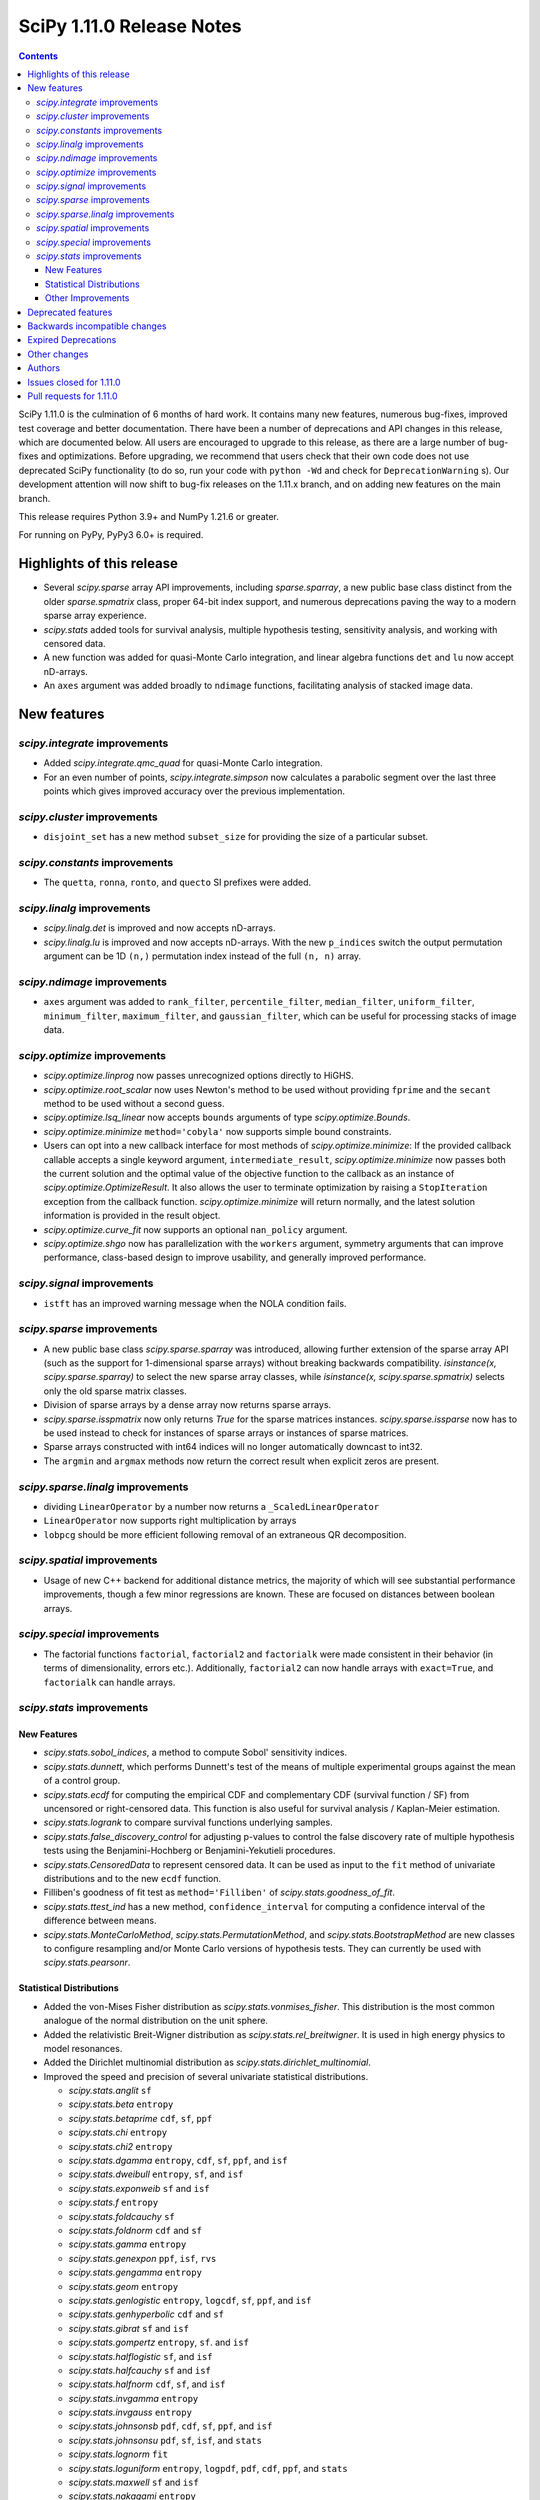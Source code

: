 ==========================
SciPy 1.11.0 Release Notes
==========================

.. contents::

SciPy 1.11.0 is the culmination of 6 months of hard work. It contains
many new features, numerous bug-fixes, improved test coverage and better
documentation. There have been a number of deprecations and API changes
in this release, which are documented below. All users are encouraged to
upgrade to this release, as there are a large number of bug-fixes and
optimizations. Before upgrading, we recommend that users check that
their own code does not use deprecated SciPy functionality (to do so,
run your code with ``python -Wd`` and check for ``DeprecationWarning`` s).
Our development attention will now shift to bug-fix releases on the
1.11.x branch, and on adding new features on the main branch.

This release requires Python 3.9+ and NumPy 1.21.6 or greater.

For running on PyPy, PyPy3 6.0+ is required.


**************************
Highlights of this release
**************************

- Several `scipy.sparse` array API improvements, including `sparse.sparray`, a new
  public base class distinct from the older `sparse.spmatrix` class,
  proper 64-bit index support, and numerous deprecations paving the way to a
  modern sparse array experience.
- `scipy.stats` added tools for survival analysis, multiple hypothesis testing,
  sensitivity analysis, and working with censored data.
- A new function was added for quasi-Monte Carlo integration, and linear
  algebra functions ``det`` and ``lu`` now accept nD-arrays.
- An ``axes`` argument was added broadly to ``ndimage`` functions, facilitating
  analysis of stacked image data.


************
New features
************

`scipy.integrate` improvements
==============================
- Added `scipy.integrate.qmc_quad` for quasi-Monte Carlo integration.
- For an even number of points, `scipy.integrate.simpson` now calculates
  a parabolic segment over the last three points which gives improved
  accuracy over the previous implementation.

`scipy.cluster` improvements
============================
- ``disjoint_set`` has a new method ``subset_size`` for providing the size
  of a particular subset.


`scipy.constants` improvements
================================
- The ``quetta``, ``ronna``, ``ronto``, and ``quecto`` SI prefixes were added.


`scipy.linalg` improvements
===========================
- `scipy.linalg.det` is improved and now accepts nD-arrays.
- `scipy.linalg.lu` is improved and now accepts nD-arrays. With the new
  ``p_indices`` switch the output permutation argument can be 1D ``(n,)``
  permutation index instead of the full ``(n, n)`` array.


`scipy.ndimage` improvements
============================
- ``axes`` argument was added to ``rank_filter``, ``percentile_filter``,
  ``median_filter``, ``uniform_filter``, ``minimum_filter``,
  ``maximum_filter``, and ``gaussian_filter``, which can be useful for
  processing stacks of image data.


`scipy.optimize` improvements
=============================
- `scipy.optimize.linprog` now passes unrecognized options directly to HiGHS.
- `scipy.optimize.root_scalar` now uses Newton's method to be used without
  providing ``fprime`` and the ``secant`` method to be used without a second
  guess.
- `scipy.optimize.lsq_linear` now accepts ``bounds`` arguments of type
  `scipy.optimize.Bounds`.
- `scipy.optimize.minimize` ``method='cobyla'`` now supports simple bound
  constraints.
- Users can opt into a new callback interface for most methods of
  `scipy.optimize.minimize`: If the provided callback callable accepts
  a single keyword argument, ``intermediate_result``, `scipy.optimize.minimize`
  now passes both the current solution and the optimal value of the objective
  function to the callback as an instance of `scipy.optimize.OptimizeResult`.
  It also allows the user to terminate optimization by raising a
  ``StopIteration`` exception from the callback function.
  `scipy.optimize.minimize` will return normally, and the latest solution
  information is provided in the result object.
- `scipy.optimize.curve_fit` now supports an optional ``nan_policy`` argument.
- `scipy.optimize.shgo` now has parallelization with the ``workers`` argument,
  symmetry arguments that can improve performance, class-based design to
  improve usability, and generally improved performance.


`scipy.signal` improvements
===========================
- ``istft`` has an improved warning message when the NOLA condition fails.

`scipy.sparse` improvements
===========================
- A new public base class `scipy.sparse.sparray` was introduced, allowing further
  extension of the sparse array API (such as the support for 1-dimensional
  sparse arrays) without breaking backwards compatibility.
  `isinstance(x, scipy.sparse.sparray)` to select the new sparse array classes,
  while `isinstance(x, scipy.sparse.spmatrix)` selects only the old sparse
  matrix classes.
- Division of sparse arrays by a dense array now returns sparse arrays.
- `scipy.sparse.isspmatrix` now only returns `True` for the sparse matrices instances.
  `scipy.sparse.issparse` now has to be used instead to check for instances of sparse
  arrays or instances of sparse matrices.
- Sparse arrays constructed with int64 indices will no longer automatically
  downcast to int32.
- The ``argmin`` and ``argmax`` methods now return the correct result when explicit
  zeros are present.

`scipy.sparse.linalg` improvements
==================================
- dividing ``LinearOperator`` by a number now returns a
  ``_ScaledLinearOperator``
- ``LinearOperator`` now supports right multiplication by arrays
- ``lobpcg`` should be more efficient following removal of an extraneous
  QR decomposition.


`scipy.spatial` improvements
============================
- Usage of new C++ backend for additional distance metrics, the majority of
  which will see substantial performance improvements, though a few minor
  regressions are known. These are focused on distances between boolean
  arrays.


`scipy.special` improvements
============================
- The factorial functions ``factorial``, ``factorial2`` and ``factorialk``
  were made consistent in their behavior (in terms of dimensionality,
  errors etc.). Additionally, ``factorial2`` can now handle arrays with
  ``exact=True``, and ``factorialk`` can handle arrays.


`scipy.stats` improvements
==========================

New Features
------------
- `scipy.stats.sobol_indices`, a method to compute Sobol' sensitivity indices.
- `scipy.stats.dunnett`, which performs Dunnett's test of the means of multiple
  experimental groups against the mean of a control group.
- `scipy.stats.ecdf` for computing the empirical CDF and complementary
  CDF (survival function / SF) from uncensored or right-censored data. This
  function is also useful for survival analysis / Kaplan-Meier estimation.
- `scipy.stats.logrank` to compare survival functions underlying samples.
- `scipy.stats.false_discovery_control` for adjusting p-values to control the
  false discovery rate of multiple hypothesis tests using the
  Benjamini-Hochberg or Benjamini-Yekutieli procedures.
- `scipy.stats.CensoredData` to represent censored data. It can be used as
  input to the ``fit`` method of univariate distributions and to the new
  ``ecdf`` function.
- Filliben's goodness of fit test as ``method='Filliben'`` of
  `scipy.stats.goodness_of_fit`.
- `scipy.stats.ttest_ind` has a new method, ``confidence_interval`` for
  computing a confidence interval of the difference between means.
- `scipy.stats.MonteCarloMethod`, `scipy.stats.PermutationMethod`, and
  `scipy.stats.BootstrapMethod` are new classes to configure resampling and/or
  Monte Carlo versions of hypothesis tests. They can currently be used with
  `scipy.stats.pearsonr`.

Statistical Distributions
-------------------------
- Added the von-Mises Fisher distribution as `scipy.stats.vonmises_fisher`.
  This distribution is the most common analogue of the normal distribution
  on the unit sphere.
- Added the relativistic Breit-Wigner distribution as
  `scipy.stats.rel_breitwigner`.
  It is used in high energy physics to model resonances.
- Added the Dirichlet multinomial distribution as
  `scipy.stats.dirichlet_multinomial`.
- Improved the speed and precision of several univariate statistical
  distributions.

  - `scipy.stats.anglit` ``sf``
  - `scipy.stats.beta` ``entropy``
  - `scipy.stats.betaprime` ``cdf``, ``sf``, ``ppf``
  - `scipy.stats.chi` ``entropy``
  - `scipy.stats.chi2` ``entropy``
  - `scipy.stats.dgamma` ``entropy``, ``cdf``, ``sf``, ``ppf``, and ``isf``
  - `scipy.stats.dweibull` ``entropy``, ``sf``, and ``isf``
  - `scipy.stats.exponweib` ``sf`` and ``isf``
  - `scipy.stats.f` ``entropy``
  - `scipy.stats.foldcauchy` ``sf``
  - `scipy.stats.foldnorm` ``cdf`` and ``sf``
  - `scipy.stats.gamma` ``entropy``
  - `scipy.stats.genexpon` ``ppf``, ``isf``, ``rvs``
  - `scipy.stats.gengamma` ``entropy``
  - `scipy.stats.geom` ``entropy``
  - `scipy.stats.genlogistic` ``entropy``, ``logcdf``, ``sf``, ``ppf``,
    and ``isf``
  - `scipy.stats.genhyperbolic` ``cdf`` and ``sf``
  - `scipy.stats.gibrat` ``sf`` and ``isf``
  - `scipy.stats.gompertz` ``entropy``, ``sf``. and ``isf``
  - `scipy.stats.halflogistic` ``sf``, and ``isf``
  - `scipy.stats.halfcauchy` ``sf`` and ``isf``
  - `scipy.stats.halfnorm` ``cdf``, ``sf``, and ``isf``
  - `scipy.stats.invgamma` ``entropy``
  - `scipy.stats.invgauss` ``entropy``
  - `scipy.stats.johnsonsb` ``pdf``, ``cdf``, ``sf``, ``ppf``, and ``isf``
  - `scipy.stats.johnsonsu` ``pdf``, ``sf``, ``isf``, and ``stats``
  - `scipy.stats.lognorm` ``fit``
  - `scipy.stats.loguniform` ``entropy``, ``logpdf``, ``pdf``, ``cdf``, ``ppf``,
    and ``stats``
  - `scipy.stats.maxwell` ``sf`` and ``isf``
  - `scipy.stats.nakagami` ``entropy``
  - `scipy.stats.powerlaw` ``sf``
  - `scipy.stats.powerlognorm` ``logpdf``, ``logsf``, ``sf``, and ``isf``
  - `scipy.stats.powernorm` ``sf`` and ``isf``
  - `scipy.stats.t` ``entropy``, ``logpdf``, and ``pdf``
  - `scipy.stats.truncexpon` ``sf``, and ``isf``
  - `scipy.stats.truncnorm` ``entropy``
  - `scipy.stats.truncpareto` ``fit``
  - `scipy.stats.vonmises` ``fit``

- `scipy.stats.multivariate_t` now has ``cdf`` and ``entropy`` methods.
- `scipy.stats.multivariate_normal`, `scipy.stats.matrix_normal`, and
  `scipy.stats.invwishart` now have an ``entropy`` method.

Other Improvements
------------------
- `scipy.stats.monte_carlo_test` now supports multi-sample statistics.
- `scipy.stats.bootstrap` can now produce one-sided confidence intervals.
- `scipy.stats.rankdata` performance was improved for ``method=ordinal`` and
  ``method=dense``.
- `scipy.stats.moment` now supports non-central moment calculation.
- `scipy.stats.anderson` now supports the ``weibull_min`` distribution.
- `scipy.stats.sem` and `scipy.stats.iqr` now support ``axis``, ``nan_policy``,
  and masked array input.

*******************
Deprecated features
*******************

- Multi-Ellipsis sparse matrix indexing has been deprecated and will
  be removed in SciPy 1.13.
- Several methods were deprecated for sparse arrays: ``asfptype``, ``getrow``,
  ``getcol``, ``get_shape``, ``getmaxprint``, ``set_shape``,
  ``getnnz``, and ``getformat``. Additionally, the ``.A`` and ``.H``
  attributes were deprecated. Sparse matrix types are not affected.
- The `scipy.linalg` functions ``tri``, ``triu`` & ``tril`` are deprecated and
  will be removed in SciPy 1.13. Users are recommended to use the NumPy
  versions of these functions with identical names.
- The `scipy.signal` functions ``bspline``, ``quadratic`` & ``cubic`` are
  deprecated and will be removed in SciPy 1.13. Users are recommended to use
  `scipy.interpolate.BSpline` instead.
- The ``even`` keyword of `scipy.integrate.simpson` is deprecated and will be
  removed in SciPy 1.13.0. Users should leave this as the default as this
  gives improved accuracy compared to the other methods.
- Using ``exact=True`` when passing integers in a float array to ``factorial``
  is deprecated and will be removed in SciPy 1.13.0.
- float128 and object dtypes are deprecated for `scipy.signal.medfilt` and
  `scipy.signal.order_filter`
- The functions ``scipy.signal.{lsim2, impulse2, step2}`` had long been
  deprecated in documentation only. They now raise a DeprecationWarning and
  will be removed in SciPy 1.13.0.
- Importing window functions directly from `scipy.window` has been soft
  deprecated since SciPy 1.1.0. They now raise a ``DeprecationWarning`` and
  will be removed in SciPy 1.13.0. Users should instead import them from
  `scipy.signal.window` or use the convenience function
  `scipy.signal.get_window`.

******************************
Backwards incompatible changes
******************************
- The default for the ``legacy`` keyword of `scipy.special.comb` has changed
  from ``True`` to ``False``, as announced since its introduction.

********************
Expired Deprecations
********************
There is an ongoing effort to follow through on long-standing deprecations.
The following previously deprecated features are affected:

- The ``n`` keyword has been removed from `scipy.stats.moment`.
- The ``alpha`` keyword has been removed from `scipy.stats.interval`.
- The misspelt ``gilbrat`` distribution has been removed (use
  `scipy.stats.gibrat`).
- The deprecated spelling of the ``kulsinski`` distance metric has been
  removed (use `scipy.spatial.distance.kulczynski1`).
- The ``vertices`` keyword of `scipy.spatial.Delauney.qhull` has been removed
  (use simplices).
- The ``residual`` property of `scipy.sparse.csgraph.maximum_flow` has been
  removed (use ``flow``).
- The ``extradoc`` keyword of `scipy.stats.rv_continuous`,
  `scipy.stats.rv_discrete` and `scipy.stats.rv_sample` has been removed.
- The ``sym_pos`` keyword of `scipy.linalg.solve` has been removed.
- The `scipy.optimize.minimize` function now raises an error for ``x0`` with
  ``x0.ndim > 1``.
- In `scipy.stats.mode`, the default value of ``keepdims`` is now ``False``,
  and support for non-numeric input has been removed.
- The function `scipy.signal.lsim` does not support non-uniform time steps
  anymore.


*************
Other changes
*************
- Rewrote the source build docs and restructured the contributor guide.
- Improved support for cross-compiling with meson build system.
- MyST-NB notebook infrastructure has been added to our documentation.



*******
Authors
*******

* h-vetinari (69)
* Oriol Abril-Pla (1) +
* Tom Adamczewski (1) +
* Anton Akhmerov (13)
* Andrey Akinshin (1) +
* alice (1) +
* Oren Amsalem (1)
* Ross Barnowski (13)
* Christoph Baumgarten (2)
* Dawson Beatty (1) +
* Doron Behar (1) +
* Peter Bell (1)
* John Belmonte (1) +
* boeleman (1) +
* Jack Borchanian (1) +
* Matt Borland (3) +
* Jake Bowhay (41)
* Larry Bradley (1) +
* Sienna Brent (1) +
* Matthew Brett (1)
* Evgeni Burovski (39)
* Matthias Bussonnier (2)
* Maria Cann (1) +
* Alfredo Carella (1) +
* CJ Carey (34)
* Hood Chatham (2)
* Anirudh Dagar (3)
* Alberto Defendi (1) +
* Pol del Aguila (1) +
* Hans Dembinski (1)
* Dennis (1) +
* Vinayak Dev (1) +
* Thomas Duvernay (1)
* DWesl (4)
* Stefan Endres (66)
* Evandro (1) +
* Tom Eversdijk (2) +
* Isuru Fernando (1)
* Franz Forstmayr (4)
* Joseph Fox-Rabinovitz (1)
* Stefano Frazzetto (1) +
* Neil Girdhar (1)
* Caden Gobat (1) +
* Ralf Gommers (153)
* GonVas (1) +
* Marco Gorelli (1)
* Brett Graham (2) +
* Matt Haberland (388)
* harshvardhan2707 (1) +
* Alex Herbert (1) +
* Guillaume Horel (1)
* Geert-Jan Huizing (1) +
* Jakob Jakobson (2)
* Julien Jerphanion (10)
* jyuv (2)
* Rajarshi Karmakar (1) +
* Ganesh Kathiresan (3) +
* Robert Kern (4)
* Andrew Knyazev (4)
* Sergey Koposov (1)
* Rishi Kulkarni (2) +
* Eric Larson (1)
* Zoufiné Lauer-Bare (2) +
* Antony Lee (3)
* Gregory R. Lee (8)
* Guillaume Lemaitre (2) +
* lilinjie (2) +
* Yannis Linardos (1) +
* Christian Lorentzen (5)
* Loïc Estève (1)
* Adam Lugowski (1) +
* Charlie Marsh (2) +
* Boris Martin (1) +
* Nicholas McKibben (11)
* Melissa Weber Mendonça (58)
* Michał Górny (1) +
* Jarrod Millman (5)
* Stefanie Molin (2) +
* Mark W. Mueller (1) +
* mustafacevik (1) +
* Takumasa N (1) +
* nboudrie (1)
* Andrew Nelson (112)
* Nico Schlömer (4)
* Lysandros Nikolaou (2) +
* Kyle Oman (1)
* OmarManzoor (2) +
* Simon Ott (1) +
* Geoffrey Oxberry (1) +
* Geoffrey M. Oxberry (2) +
* Sravya papaganti (1) +
* Tirth Patel (2)
* Ilhan Polat (32)
* Quentin Barthélemy (1)
* Matteo Raso (12) +
* Tyler Reddy (143)
* Lucas Roberts (1)
* Pamphile Roy (225)
* Jordan Rupprecht (1) +
* Atsushi Sakai (11)
* Omar Salman (7) +
* Leo Sandler (1) +
* Ujjwal Sarswat (3) +
* Saumya (1) +
* Daniel Schmitz (79)
* Henry Schreiner (2) +
* Dan Schult (8) +
* Eli Schwartz (6)
* Tomer Sery (2) +
* Scott Shambaugh (10) +
* Gagandeep Singh (1)
* Ethan Steinberg (6) +
* stepeos (2) +
* Albert Steppi (3)
* Strahinja Lukić (1)
* Kai Striega (4)
* suen-bit (1) +
* Tartopohm (2)
* Logan Thomas (2) +
* Jacopo Tissino (1) +
* Matus Valo (12) +
* Jacob Vanderplas (2)
* Christian Veenhuis (1) +
* Isaac Virshup (3)
* Stefan van der Walt (14)
* Warren Weckesser (63)
* windows-server-2003 (1)
* Levi John Wolf (3)
* Nobel Wong (1) +
* Benjamin Yeh (1) +
* Rory Yorke (1)
* Younes (2) +
* Zaikun ZHANG (1) +
* Alex Zverianskii (1) +

A total of 134 people contributed to this release.
People with a "+" by their names contributed a patch for the first time.
This list of names is automatically generated, and may not be fully complete.


************************
Issues closed for 1.11.0
************************

* `#1766 <https://github.com/scipy/scipy/issues/1766>`__: __fitpack.h work array computations pretty much one big bug....
* `#1953 <https://github.com/scipy/scipy/issues/1953>`__: use custom warnings instead of print statements (Trac #1428)
* `#3089 <https://github.com/scipy/scipy/issues/3089>`__: brentq, nan returns, and bounds
* `#4257 <https://github.com/scipy/scipy/issues/4257>`__: scipy.optimize.line_search returns None
* `#4532 <https://github.com/scipy/scipy/issues/4532>`__: box constraint in scipy optimize cobyla
* `#5584 <https://github.com/scipy/scipy/issues/5584>`__: Suspected underflow issue with sign check in bisection method
* `#5618 <https://github.com/scipy/scipy/issues/5618>`__: Solution for low accuracy of simps with even number of points
* `#5899 <https://github.com/scipy/scipy/issues/5899>`__: minimize_scalar -- strange behaviour
* `#6414 <https://github.com/scipy/scipy/issues/6414>`__: scipy.stats Breit-Wigner distribution
* `#6842 <https://github.com/scipy/scipy/issues/6842>`__: Covariance matrix returned by ODR needs to be scaled by the residual...
* `#7306 <https://github.com/scipy/scipy/issues/7306>`__: any way of stopping optimization?
* `#7799 <https://github.com/scipy/scipy/issues/7799>`__: basinhopping result violates constraints
* `#8176 <https://github.com/scipy/scipy/issues/8176>`__: optimize.minimize should provide a way to return the cost function...
* `#8394 <https://github.com/scipy/scipy/issues/8394>`__: brentq returns solutions outside of the bounds
* `#8485 <https://github.com/scipy/scipy/issues/8485>`__: freqz() output for fifth order butterworth bandpass (low cut...
* `#8922 <https://github.com/scipy/scipy/issues/8922>`__: Bug in Solve_ivp with BDF and Radau solvers and numpy arrays
* `#9061 <https://github.com/scipy/scipy/issues/9061>`__: Will a vectorized fun offer advantages for scipy.integrate.LSODA?
* `#9265 <https://github.com/scipy/scipy/issues/9265>`__: DOC: optimize.minimize: recipe for avoiding redundant work when...
* `#9412 <https://github.com/scipy/scipy/issues/9412>`__: Callback return value erroneously ignored in minimize
* `#9728 <https://github.com/scipy/scipy/issues/9728>`__: DOC: scipy.integrate.solve_ivp
* `#9955 <https://github.com/scipy/scipy/issues/9955>`__: stats.mode nan_policy='omit' unexpected behavior when data are...
* `#10050 <https://github.com/scipy/scipy/issues/10050>`__: [Bug] inconsistent canonical format for coo_matrix
* `#10370 <https://github.com/scipy/scipy/issues/10370>`__: SciPy errors out expecting square matrix using for root-finding...
* `#10437 <https://github.com/scipy/scipy/issues/10437>`__: scipy.optimize.dual_annealing always rejects non-improving state
* `#10554 <https://github.com/scipy/scipy/issues/10554>`__: ndimage.gaussian_filter provide axis option
* `#10829 <https://github.com/scipy/scipy/issues/10829>`__: Extend Anderson Darling to cover Weibull distribution
* `#10853 <https://github.com/scipy/scipy/issues/10853>`__: ImportError: cannot import name spatial
* `#11052 <https://github.com/scipy/scipy/issues/11052>`__: optimize.dual_annealing does not pass arguments to jacobian.
* `#11564 <https://github.com/scipy/scipy/issues/11564>`__: LinearOperator objects cannot be applied to sparse matrices
* `#11723 <https://github.com/scipy/scipy/issues/11723>`__: Monte Carlo methods for scipy.integrate
* `#11775 <https://github.com/scipy/scipy/issues/11775>`__: Multi xatol for Nedler-Mead algorithm
* `#11841 <https://github.com/scipy/scipy/issues/11841>`__: Ignore NaN with scipy.optimize.curve_fit
* `#12114 <https://github.com/scipy/scipy/issues/12114>`__: scipy.optimize.shgo(): 'args' is incorrectly passed to constraint...
* `#12715 <https://github.com/scipy/scipy/issues/12715>`__: Why the covariance from curve_fit depends so sharply on the overall...
* `#13122 <https://github.com/scipy/scipy/issues/13122>`__: The test suite fails on Python 3.10: issue with factorial() on...
* `#13258 <https://github.com/scipy/scipy/issues/13258>`__: \*\*kwargs for optimize.root_scalar and alike
* `#13407 <https://github.com/scipy/scipy/issues/13407>`__: \`if rtol < _rtol / 4\` should be changed?
* `#13535 <https://github.com/scipy/scipy/issues/13535>`__: Newton-iteration should not be done after secant interpolation
* `#13547 <https://github.com/scipy/scipy/issues/13547>`__: optimize.shgo: handle objective functions that return the gradient...
* `#13554 <https://github.com/scipy/scipy/issues/13554>`__: The correct root for test APS13 is 0
* `#13757 <https://github.com/scipy/scipy/issues/13757>`__: API for representing censored data
* `#13974 <https://github.com/scipy/scipy/issues/13974>`__: BUG: optimize.shgo: not using options
* `#14059 <https://github.com/scipy/scipy/issues/14059>`__: Bound on absolute tolerance 'xtol' in 'optimize/zeros.py' is...
* `#14262 <https://github.com/scipy/scipy/issues/14262>`__: cython_blas does not use const in signatures
* `#14414 <https://github.com/scipy/scipy/issues/14414>`__: brentq does converge and not raise an error for np.nan functions
* `#14486 <https://github.com/scipy/scipy/issues/14486>`__: One bug, one mistake and one refactorization proposal for the...
* `#14519 <https://github.com/scipy/scipy/issues/14519>`__: scipy/stats/tests/test_continuous_basic.py::test_cont_basic[500-200-ncf-arg74] test fails with IntegrationWarning
* `#14525 <https://github.com/scipy/scipy/issues/14525>`__: scipy.signal.bspline does not work for integer types
* `#14858 <https://github.com/scipy/scipy/issues/14858>`__: BUG: scipy.optimize.bracket sometimes fails silently
* `#14901 <https://github.com/scipy/scipy/issues/14901>`__: BUG: stats: distribution methods emit unnecessary warnings from...
* `#15089 <https://github.com/scipy/scipy/issues/15089>`__: BUG: scipy.optimize.minimize() does not report lowest energy...
* `#15136 <https://github.com/scipy/scipy/issues/15136>`__: ENH: Bump boost.math version
* `#15177 <https://github.com/scipy/scipy/issues/15177>`__: BUG: element-wise division between sparse matrices and array-likes...
* `#15212 <https://github.com/scipy/scipy/issues/15212>`__: BUG: stange behavior of scipy.integrate.quad for divergent integrals
* `#15514 <https://github.com/scipy/scipy/issues/15514>`__: BUG: optimize.shgo: error with vector constraints
* `#15600 <https://github.com/scipy/scipy/issues/15600>`__: BUG: handle inconsistencies in factorial functions and their...
* `#15613 <https://github.com/scipy/scipy/issues/15613>`__: ENH: Provide functions to compute log-integrals numerically (e.g.,...
* `#15702 <https://github.com/scipy/scipy/issues/15702>`__: MAINT:linalg: Either silent import NumPy versions or deprecate...
* `#15706 <https://github.com/scipy/scipy/issues/15706>`__: DEP: remove deprecated parameters from stats distributions
* `#15755 <https://github.com/scipy/scipy/issues/15755>`__: DEP: absorb lsim2 into lsim
* `#15756 <https://github.com/scipy/scipy/issues/15756>`__: DEP: remove non-numeric array support in stats.mode
* `#15790 <https://github.com/scipy/scipy/issues/15790>`__: BUG: \`isspmatrix\` doesn't account for sparse arrays
* `#15808 <https://github.com/scipy/scipy/issues/15808>`__: DEP: raise on >1-dim inputs for optimize.minimize
* `#15814 <https://github.com/scipy/scipy/issues/15814>`__: CI: move Azure jobs to GitHub Actions
* `#15818 <https://github.com/scipy/scipy/issues/15818>`__: DEP: remove extradoc keyword in _distn_infrastructure
* `#15829 <https://github.com/scipy/scipy/issues/15829>`__: DEP: remove sym_pos-keyword of scipy.linalg.solve
* `#15852 <https://github.com/scipy/scipy/issues/15852>`__: DOC: helper function to seed examples
* `#15906 <https://github.com/scipy/scipy/issues/15906>`__: Missing degree of freedom parameter in return value from \`stats.ttest_ind\`
* `#15985 <https://github.com/scipy/scipy/issues/15985>`__: ENH, DOC: Add section explaining why and when to use a custom...
* `#15988 <https://github.com/scipy/scipy/issues/15988>`__: DEP: remove deprecated gilbrat distribution
* `#16014 <https://github.com/scipy/scipy/issues/16014>`__: DEP: remove MaximumFlowResult.residual
* `#16068 <https://github.com/scipy/scipy/issues/16068>`__: BUG: Missing Constant in Documentation
* `#16079 <https://github.com/scipy/scipy/issues/16079>`__: BUG: hypergeom.cdf slower in 1.8.0 than 1.7.3
* `#16196 <https://github.com/scipy/scipy/issues/16196>`__: BUG: OptimizeResult from optimize.minimize_scalar changes 'x'...
* `#16269 <https://github.com/scipy/scipy/issues/16269>`__: DEP: remove \`maxiter\` kwarg in \`_minimize_tnc\`
* `#16270 <https://github.com/scipy/scipy/issues/16270>`__: DEP: remove \`vertices\` kwarg in qhull
* `#16271 <https://github.com/scipy/scipy/issues/16271>`__: DEP: remove \`scipy.spatial.distance.kulsinski\`
* `#16312 <https://github.com/scipy/scipy/issues/16312>`__: Meson complains about an absolute include path
* `#16322 <https://github.com/scipy/scipy/issues/16322>`__: DOC: building on Windows uses GCC with Meson, not MSVC
* `#16595 <https://github.com/scipy/scipy/issues/16595>`__: BUG: stats.mode emits annoying RuntimeWarning about nans even...
* `#16734 <https://github.com/scipy/scipy/issues/16734>`__: BUG: function p1evl in povevl.h not making what's described
* `#16803 <https://github.com/scipy/scipy/issues/16803>`__: Update \`scipy/__config__.py\` to contain useful information
* `#16810 <https://github.com/scipy/scipy/issues/16810>`__: ENH: implement Dirichlet-multinomial distribution
* `#16917 <https://github.com/scipy/scipy/issues/16917>`__: BUG: Windows Built SciPy can't import _fblas via pip install...
* `#16929 <https://github.com/scipy/scipy/issues/16929>`__: BUG: \`scipy.sparse.csc_matrix.argmin\` returns wrong values
* `#16949 <https://github.com/scipy/scipy/issues/16949>`__: Test failures for \`gges\` and \`qz\` for float32 input in macOS...
* `#16971 <https://github.com/scipy/scipy/issues/16971>`__: BUG: [issue in scipy.optimize.shgo, for COBYLA's minimizer_kwargs...
* `#16998 <https://github.com/scipy/scipy/issues/16998>`__: Unpickled and deepcopied distributions do not use global random...
* `#17024 <https://github.com/scipy/scipy/issues/17024>`__: ENH: Force real part of Rotation.as_quat() to be positive.
* `#17107 <https://github.com/scipy/scipy/issues/17107>`__: BUG: The signature of cKDTree.query_pairs in the docs does not...
* `#17137 <https://github.com/scipy/scipy/issues/17137>`__: BUG: optimize: Intermittent failure of \`test_milp_timeout_16545\`
* `#17146 <https://github.com/scipy/scipy/issues/17146>`__: BUG: Scipy stats probability greater than 1
* `#17214 <https://github.com/scipy/scipy/issues/17214>`__: BUG: scipy.stats.mode: inconsistent shape with \`axis=None\`...
* `#17234 <https://github.com/scipy/scipy/issues/17234>`__: BUG: cythonization / compliation failure with development branch...
* `#17250 <https://github.com/scipy/scipy/issues/17250>`__: ENH: Expose parallel HiGHS solvers in high-level API
* `#17281 <https://github.com/scipy/scipy/issues/17281>`__: BUG: using LinearOperator as RHS operand of @ causes a NumPy...
* `#17285 <https://github.com/scipy/scipy/issues/17285>`__: ENH: Expose DisjointSet._sizes
* `#17312 <https://github.com/scipy/scipy/issues/17312>`__: ENH: Clarify that ndimage.find_objects returns slices ordered...
* `#17335 <https://github.com/scipy/scipy/issues/17335>`__: ENH: change term zero to root in newton
* `#17368 <https://github.com/scipy/scipy/issues/17368>`__: BUG: import scipy.stats fails under valgrind
* `#17378 <https://github.com/scipy/scipy/issues/17378>`__: griddata linear / LinearNDInterpolator unexpected behavior
* `#17381 <https://github.com/scipy/scipy/issues/17381>`__: BUG: FutureWarning in distance_transform_cdt
* `#17388 <https://github.com/scipy/scipy/issues/17388>`__: BUG: stats.binom: Boost binomial distribution edge case bug?
* `#17403 <https://github.com/scipy/scipy/issues/17403>`__: DOC: There is no general \`scipy.sparse\` page in the user guide
* `#17431 <https://github.com/scipy/scipy/issues/17431>`__: ENH: ECDF in scipy.
* `#17456 <https://github.com/scipy/scipy/issues/17456>`__: ENH: custom stopping criteria with auxiliary function
* `#17516 <https://github.com/scipy/scipy/issues/17516>`__: BUG: Error in documentation for scipy.optimize.minimize
* `#17532 <https://github.com/scipy/scipy/issues/17532>`__: DOC: side bar renders over the top of some of the text in the...
* `#17548 <https://github.com/scipy/scipy/issues/17548>`__: CI: The Ubuntu 18.04 Actions runner image is deprecated
* `#17570 <https://github.com/scipy/scipy/issues/17570>`__: ENH: optimize.root_scalar: default to \`newton\` when only \`x0\`...
* `#17576 <https://github.com/scipy/scipy/issues/17576>`__: ENH: override fit method for von mises
* `#17593 <https://github.com/scipy/scipy/issues/17593>`__: BUG: cannot import name 'permutation_test' from 'scipy.stats'
* `#17604 <https://github.com/scipy/scipy/issues/17604>`__: DOC: optimize.curve_fit: documentation of \`fvec\` is not specific
* `#17620 <https://github.com/scipy/scipy/issues/17620>`__: ENH: Cachable normalisation parameter for frozen distributions
* `#17631 <https://github.com/scipy/scipy/issues/17631>`__: BUG: numerical issues for cdf/ppf of the betaprime distribution
* `#17639 <https://github.com/scipy/scipy/issues/17639>`__: BUG: "xl" not returned if success = False for scipy.optimize.shgo
* `#17652 <https://github.com/scipy/scipy/issues/17652>`__: Check for non-running tests because of test function name and...
* `#17667 <https://github.com/scipy/scipy/issues/17667>`__: BUG: Wrong p-values with Wilcoxon signed-rank test because of...
* `#17683 <https://github.com/scipy/scipy/issues/17683>`__: TST: stats: Several functions with no tests in \`stats.mstats\`
* `#17713 <https://github.com/scipy/scipy/issues/17713>`__: BUG: \`_axis_nan_policy\` changes some common \`TypeError\`s
* `#17725 <https://github.com/scipy/scipy/issues/17725>`__: BUG: spatial: Bad error message from \`hamming\` when \`w\` has...
* `#17749 <https://github.com/scipy/scipy/issues/17749>`__: ENH: Compute non centraled moments with \`stats.moment\`?
* `#17754 <https://github.com/scipy/scipy/issues/17754>`__: Cosine distance of vector to self returns small non-zero answer...
* `#17776 <https://github.com/scipy/scipy/issues/17776>`__: BUG: dblquad and args kwarg
* `#17788 <https://github.com/scipy/scipy/issues/17788>`__: ENH: Scipy Optimize, equal Bounds should be directly passed to...
* `#17805 <https://github.com/scipy/scipy/issues/17805>`__: BUG: stats: dgamma.sf and dgamma.cdf lose precision in the tails
* `#17809 <https://github.com/scipy/scipy/issues/17809>`__: BUG: CDF and PMF of binomial function not same with extreme values
* `#17815 <https://github.com/scipy/scipy/issues/17815>`__: DOC: improve documentation for distance_transform_{cdt,edt}
* `#17819 <https://github.com/scipy/scipy/issues/17819>`__: BUG: \`stats.ttest_ind_from_stats\` doesn't check whether standard...
* `#17828 <https://github.com/scipy/scipy/issues/17828>`__: DOC: UnivariateSpline does not have any documentation or a reference.
* `#17845 <https://github.com/scipy/scipy/issues/17845>`__: BUG: 1.10.0 FIR Decimation is broken when supplying ftype as...
* `#17846 <https://github.com/scipy/scipy/issues/17846>`__: BUG: Infinite loop in scipy.integrate.solve_ivp()
* `#17860 <https://github.com/scipy/scipy/issues/17860>`__: DOC: Incorrect link to ARPACK
* `#17866 <https://github.com/scipy/scipy/issues/17866>`__: DOC: Should \`Result Classes\` be its own top level section?
* `#17911 <https://github.com/scipy/scipy/issues/17911>`__: DOC: Formula of Tustin formula in scipy.signal.bilinear misses...
* `#17913 <https://github.com/scipy/scipy/issues/17913>`__: Unexpected behaviour of pearsonr pvalue for one sided tests
* `#17916 <https://github.com/scipy/scipy/issues/17916>`__: BUG: scipy 1.10.0 crashes when using a large float in skellam...
* `#17941 <https://github.com/scipy/scipy/issues/17941>`__: DOC: guidance on setting dev.py build -j flag in documentation,...
* `#17954 <https://github.com/scipy/scipy/issues/17954>`__: BUG: failure in lobpcg
* `#17970 <https://github.com/scipy/scipy/issues/17970>`__: BUG: ILP64 build issue on Python 3.11
* `#17985 <https://github.com/scipy/scipy/issues/17985>`__: DOC: update wheel generation process
* `#17992 <https://github.com/scipy/scipy/issues/17992>`__: BUG: matlab files with deeply lists of arrays with different...
* `#17999 <https://github.com/scipy/scipy/issues/17999>`__: DOC: incorrect example for stats.cramervonmises
* `#18026 <https://github.com/scipy/scipy/issues/18026>`__: BUG: stats: Error from e.g. \`stats.betabinom.stats(10, 2, 3,...
* `#18067 <https://github.com/scipy/scipy/issues/18067>`__: ENH: stats: resampling/Monte Carlo configuration object
* `#18069 <https://github.com/scipy/scipy/issues/18069>`__: ENH: stats.ttest_ind is inconsistent with R. It does not allow...
* `#18071 <https://github.com/scipy/scipy/issues/18071>`__: BUG: rv_continuous.stats fails to converge when trying to estimate...
* `#18074 <https://github.com/scipy/scipy/issues/18074>`__: BUG: wrong dependencies for pooch
* `#18078 <https://github.com/scipy/scipy/issues/18078>`__: BUG: \`QMCEngine.reset()\` semantics and passed \`Generator\`...
* `#18079 <https://github.com/scipy/scipy/issues/18079>`__: BUG: \`Halton(seed=rng)\` does not consume \`Generator\` PRNG...
* `#18106 <https://github.com/scipy/scipy/issues/18106>`__: BUG: Linprog reports failure despite success convergence, given...
* `#18115 <https://github.com/scipy/scipy/issues/18115>`__: BUG: ValueError: setting an array element with a sequence for...
* `#18117 <https://github.com/scipy/scipy/issues/18117>`__: BUG: stats: large errors in genhyperbolic.cdf and .sf for large...
* `#18119 <https://github.com/scipy/scipy/issues/18119>`__: DOC: The comment about \`fmin_powell\` is wrong
* `#18123 <https://github.com/scipy/scipy/issues/18123>`__: BUG: [mmread] Error while reading mtx file with spaces before...
* `#18132 <https://github.com/scipy/scipy/issues/18132>`__: BUG: invalid output and behavior of scipy.stats.somersd
* `#18139 <https://github.com/scipy/scipy/issues/18139>`__: BUG: Overflow in 'new' implementation of scipy.stats.kendalltau
* `#18143 <https://github.com/scipy/scipy/issues/18143>`__: Building from source on Windows 32-bit Python did not succeed
* `#18171 <https://github.com/scipy/scipy/issues/18171>`__: BUG: optimize.root_scalar: should return normally with \`converged=False\`...
* `#18223 <https://github.com/scipy/scipy/issues/18223>`__: BUG: cKDTree segmentation faults when NaN input and balanced_tree=False,...
* `#18226 <https://github.com/scipy/scipy/issues/18226>`__: ENH: stats.geometric.entropy: implement analytical formula
* `#18239 <https://github.com/scipy/scipy/issues/18239>`__: DOC: linking to custom BLAS/LAPACK locations is not clear
* `#18254 <https://github.com/scipy/scipy/issues/18254>`__: BUG: stats.mode: failure with array of Pandas integers
* `#18271 <https://github.com/scipy/scipy/issues/18271>`__: Broken or wrong formulas on distance definition
* `#18272 <https://github.com/scipy/scipy/issues/18272>`__: BUG: stats: occasional failure of \`test_multivariate.TestOrthoGroup.test_det_and_ortho\`
* `#18274 <https://github.com/scipy/scipy/issues/18274>`__: BUG: stats: Spurious warnings from \`betaprime.fit\`
* `#18282 <https://github.com/scipy/scipy/issues/18282>`__: Incompatible pointer warning from \`stats._rcond\`
* `#18302 <https://github.com/scipy/scipy/issues/18302>`__: BUG: beta.pdf is broken on main (1.11.0.dev0)
* `#18322 <https://github.com/scipy/scipy/issues/18322>`__: BUG: scipy.stats.shapiro gives a negative pvalue
* `#18326 <https://github.com/scipy/scipy/issues/18326>`__: ENH: milp supporting sparse inputs
* `#18329 <https://github.com/scipy/scipy/issues/18329>`__: BUG: meson generates \`warning: "MS_WIN64" redefined\` when building...
* `#18368 <https://github.com/scipy/scipy/issues/18368>`__: DOC: Issue in scipy.stats.chisquare
* `#18377 <https://github.com/scipy/scipy/issues/18377>`__: BUG: \`const\` signature changes in \`cython_blas\` and \`cython_lapack\`...
* `#18388 <https://github.com/scipy/scipy/issues/18388>`__: Question about usage of _MACHEPS
* `#18407 <https://github.com/scipy/scipy/issues/18407>`__: CI: test_enzo_example_c_with_unboundedness started failing
* `#18415 <https://github.com/scipy/scipy/issues/18415>`__: BUG: Windows compilation error with Intel Fortran in PROPACK
* `#18425 <https://github.com/scipy/scipy/issues/18425>`__: DOC: clarify that scipy.ndimage.sobel does not compute the 2D...
* `#18443 <https://github.com/scipy/scipy/issues/18443>`__: BLD: errors when building SciPy on Windows with Meson
* `#18456 <https://github.com/scipy/scipy/issues/18456>`__: ENH: Allow passing non-varying arguments for the model function...
* `#18484 <https://github.com/scipy/scipy/issues/18484>`__: DEP: Warn on deprecated windows-import in base \`scipy.signal\`...
* `#18485 <https://github.com/scipy/scipy/issues/18485>`__: DEP: deprecate multiple-ellipsis handling in sparse matrix indexing
* `#18494 <https://github.com/scipy/scipy/issues/18494>`__: CI: occasional failure of \`test_minimum_spanning_tree\`
* `#18497 <https://github.com/scipy/scipy/issues/18497>`__: MAINT, BUG: guard against non-finite kd-tree queries
* `#18498 <https://github.com/scipy/scipy/issues/18498>`__: TST: interpolate overflow xslow tests (low priority)
* `#18525 <https://github.com/scipy/scipy/issues/18525>`__: DOC: sparse doc build warning causing failure (including in CI)
* `#18535 <https://github.com/scipy/scipy/issues/18535>`__: DOC: Dev branch docs render Dev TOC while viewing API Reference
* `#18547 <https://github.com/scipy/scipy/issues/18547>`__: CI: occasionally failing test \`test_minimize_callback_copies_array[fmin]\`
* `#18595 <https://github.com/scipy/scipy/issues/18595>`__: BUG: dev.py notes needs a small shim
* `#18597 <https://github.com/scipy/scipy/issues/18597>`__: CI, BUG: Cirrus wheel upload fails on maintenance branch
* `#18600 <https://github.com/scipy/scipy/issues/18600>`__: BUG: SciPy 1.11.0rc1 not buildable on PPC due to boost submodule
* `#18632 <https://github.com/scipy/scipy/issues/18632>`__: 1.11.0rc1: remaining test failures in conda-forge
* `#18634 <https://github.com/scipy/scipy/issues/18634>`__: BUG: stats.truncnorm.moments yields error for moment order greater...
* `#18654 <https://github.com/scipy/scipy/issues/18654>`__: BUG: ci/circleci: build_scipy broken
* `#18675 <https://github.com/scipy/scipy/issues/18675>`__: BUG: \`signal.detrend\` on main no longer accepts a sequence...
* `#18732 <https://github.com/scipy/scipy/issues/18732>`__: TST, MAINT: some tests blocking 1.11.0 on MacOS ARM64 with NumPy...

************************
Pull requests for 1.11.0
************************

* `#8727 <https://github.com/scipy/scipy/pull/8727>`__: BUG: vq.kmeans() compares signed diff to a threshold.
* `#12787 <https://github.com/scipy/scipy/pull/12787>`__: ENH: add anderson darling test for weibull #10829
* `#13699 <https://github.com/scipy/scipy/pull/13699>`__: ENH: stats: Add handling of censored data to univariate cont....
* `#14069 <https://github.com/scipy/scipy/pull/14069>`__: Use warnings instead of print statements
* `#15073 <https://github.com/scipy/scipy/pull/15073>`__: TST/MAINT: Parametrize \`_METRICS_NAMES\` & replace \`assert_raises\`...
* `#15841 <https://github.com/scipy/scipy/pull/15841>`__: Overhaul \`factorial{,2,k}\`: API coherence, bug fixes & consistent...
* `#15873 <https://github.com/scipy/scipy/pull/15873>`__: DEP: remove sym_pos argument from linalg.solve
* `#15877 <https://github.com/scipy/scipy/pull/15877>`__: DEP: remove extradoc in _distn_infrastructure
* `#15929 <https://github.com/scipy/scipy/pull/15929>`__: DEP: \`lsim2\` deprecated in favor of \`lsim\`
* `#15958 <https://github.com/scipy/scipy/pull/15958>`__: CI: move \`prerelease_deps_coverage_64bit_blas\` to GitHub actions.
* `#16071 <https://github.com/scipy/scipy/pull/16071>`__: ENH: Add missing "characteristic impedance of vacuum"
* `#16313 <https://github.com/scipy/scipy/pull/16313>`__: MAINT: Update optimize.shgo
* `#16782 <https://github.com/scipy/scipy/pull/16782>`__: ENH: stats: optimised fit for the truncated Pareto distribution
* `#16839 <https://github.com/scipy/scipy/pull/16839>`__: ENH: stats: optimised MLE for the lognormal distribution
* `#16936 <https://github.com/scipy/scipy/pull/16936>`__: BUG: sparse: fix argmin/argmax when all entries are nonzero
* `#16961 <https://github.com/scipy/scipy/pull/16961>`__: ENH: optimize: Add \`nan_policy\` optional argument for \`curve_fit\`.
* `#16996 <https://github.com/scipy/scipy/pull/16996>`__: ENH: stats.anderson_ksamp: add permutation version of test
* `#17116 <https://github.com/scipy/scipy/pull/17116>`__: MAINT: Adjust Pull-Request labeler configuration
* `#17208 <https://github.com/scipy/scipy/pull/17208>`__: DOC: Add triage guide
* `#17211 <https://github.com/scipy/scipy/pull/17211>`__: ENH: Implemented Dirichlet-multinomial distribution (#16810)
* `#17212 <https://github.com/scipy/scipy/pull/17212>`__: Guard against integer overflows in fitpackmodule.c
* `#17235 <https://github.com/scipy/scipy/pull/17235>`__: MAINT: pass check_finite to the vq() call of kmeans2()
* `#17267 <https://github.com/scipy/scipy/pull/17267>`__: DOC/MAINT: special: Several updates for tklmbda
* `#17268 <https://github.com/scipy/scipy/pull/17268>`__: DOC: special: Show that lambertw can solve x = a + b\*exp(c\*x)
* `#17287 <https://github.com/scipy/scipy/pull/17287>`__: DOC: Clarify minimum_spanning_tree behavior in non-connected...
* `#17310 <https://github.com/scipy/scipy/pull/17310>`__: DOC: missing-bits: document recommendations on return object...
* `#17322 <https://github.com/scipy/scipy/pull/17322>`__: DOC: Add notebook infrastructure for the docs
* `#17326 <https://github.com/scipy/scipy/pull/17326>`__: ENH: Clarify the index of element corresponding to a label in...
* `#17334 <https://github.com/scipy/scipy/pull/17334>`__: ENH: Map the rotation quaternion double cover of rotation space...
* `#17402 <https://github.com/scipy/scipy/pull/17402>`__: ENH: stats: add false discovery rate control function
* `#17410 <https://github.com/scipy/scipy/pull/17410>`__: ENH: stats.multivariate_t: add cdf method
* `#17432 <https://github.com/scipy/scipy/pull/17432>`__: BLD: Boost.Math standalone submodule
* `#17451 <https://github.com/scipy/scipy/pull/17451>`__: DEP: Remove \`vertices\` in qhull.
* `#17455 <https://github.com/scipy/scipy/pull/17455>`__: Deprecate scipy.signal.{bspline, quadratic, cubic}
* `#17479 <https://github.com/scipy/scipy/pull/17479>`__: ENH: Add new SI prefixes
* `#17480 <https://github.com/scipy/scipy/pull/17480>`__: ENH: stats: Implement _sf and _isf for halfnorm, gibrat, gompertz.
* `#17483 <https://github.com/scipy/scipy/pull/17483>`__: MAINT: optimize.basinhopping: fix acceptance of failed local...
* `#17486 <https://github.com/scipy/scipy/pull/17486>`__: ENH: optimize.minimize: callback enhancements
* `#17499 <https://github.com/scipy/scipy/pull/17499>`__: MAINT: remove use of \`NPY_UPDATEIFCOPY\`
* `#17505 <https://github.com/scipy/scipy/pull/17505>`__: ENH: Add relativistic Breit-Wigner Distribution
* `#17529 <https://github.com/scipy/scipy/pull/17529>`__: ENH: stats: Implement powerlaw._sf
* `#17531 <https://github.com/scipy/scipy/pull/17531>`__: TST: scipy.signal.order_filter: add test coverage
* `#17535 <https://github.com/scipy/scipy/pull/17535>`__: MAINT: special: Improve comments about Cephes p1evl function.
* `#17538 <https://github.com/scipy/scipy/pull/17538>`__: ENH: Extending _distance_pybind with additional distance metrics...
* `#17541 <https://github.com/scipy/scipy/pull/17541>`__: REL: set version to 1.11.0.dev0
* `#17553 <https://github.com/scipy/scipy/pull/17553>`__: DOC: optimize.curve_fit: add note about \`pcov\` condition number
* `#17555 <https://github.com/scipy/scipy/pull/17555>`__: DEP: stats: removal of kwargs n in stats.moment and alpha in...
* `#17556 <https://github.com/scipy/scipy/pull/17556>`__: DEV: bump flake8 version used in CI job
* `#17557 <https://github.com/scipy/scipy/pull/17557>`__: MAINT: bump Ubuntu version in Azure CI
* `#17561 <https://github.com/scipy/scipy/pull/17561>`__: MAINT: stats.mode: remove deprecated features, smooth edges
* `#17562 <https://github.com/scipy/scipy/pull/17562>`__: ENH: stats: Implement _ppf for the betaprime distribution.
* `#17563 <https://github.com/scipy/scipy/pull/17563>`__: DEP: stats: remove misspelt gilbrat distribution
* `#17566 <https://github.com/scipy/scipy/pull/17566>`__: DOC: correct, update, and extend \`lobpcg\` docstring info and...
* `#17567 <https://github.com/scipy/scipy/pull/17567>`__: MAINT: Update gitpod setup
* `#17573 <https://github.com/scipy/scipy/pull/17573>`__: DOC: Update testing documentation to dev.py
* `#17574 <https://github.com/scipy/scipy/pull/17574>`__: MAINT: clean up \`NPY_OLD\` usage in Cython code and build files
* `#17581 <https://github.com/scipy/scipy/pull/17581>`__: DOC fix trivial typo in description of loggamma in _add_newdocs.py
* `#17585 <https://github.com/scipy/scipy/pull/17585>`__: ENH: Von Mises distribution fit
* `#17587 <https://github.com/scipy/scipy/pull/17587>`__: BUG: stats: Avoid overflow/underflow issues in loggamma _cdf,...
* `#17589 <https://github.com/scipy/scipy/pull/17589>`__: BUG: FutureWarning in distance_transform_cdt
* `#17590 <https://github.com/scipy/scipy/pull/17590>`__: DEP: raise on >1-dim inputs for optimize.minimize
* `#17595 <https://github.com/scipy/scipy/pull/17595>`__: DOC: optimize.line_search: note that \`pk\` must be a descent...
* `#17597 <https://github.com/scipy/scipy/pull/17597>`__: DOC: Add Legacy directive
* `#17603 <https://github.com/scipy/scipy/pull/17603>`__: DEP: remove spatial.distance.kulsinski
* `#17605 <https://github.com/scipy/scipy/pull/17605>`__: DOC: example of epidemic model with LHS
* `#17608 <https://github.com/scipy/scipy/pull/17608>`__: DOC: curve_fit - clarify fvec output
* `#17610 <https://github.com/scipy/scipy/pull/17610>`__: DOC: add example to chi2_contingency
* `#17613 <https://github.com/scipy/scipy/pull/17613>`__: DOC: curve_fit, include sigma
* `#17615 <https://github.com/scipy/scipy/pull/17615>`__: MAINT: scipy.optimize.root: fix error when both args and jac...
* `#17616 <https://github.com/scipy/scipy/pull/17616>`__: MAINT: optimize.minimize: enhance \`callback\` for remaining...
* `#17617 <https://github.com/scipy/scipy/pull/17617>`__: DEP: remove MaximumFlowResult.residual
* `#17618 <https://github.com/scipy/scipy/pull/17618>`__: DOC: fix unicode in qmc example
* `#17622 <https://github.com/scipy/scipy/pull/17622>`__: MAINT: optimize.root_scalar: raise when NaN is encountered
* `#17624 <https://github.com/scipy/scipy/pull/17624>`__: ENH: add von Mises-Fisher distribution
* `#17625 <https://github.com/scipy/scipy/pull/17625>`__: DOC: Examples for special functions related to the student t...
* `#17626 <https://github.com/scipy/scipy/pull/17626>`__: DOC: improve docstrings of exp. scaled Bessel functions
* `#17628 <https://github.com/scipy/scipy/pull/17628>`__: ENH: add Sobol' indices
* `#17629 <https://github.com/scipy/scipy/pull/17629>`__: DOC: stats: example treatment odd_ratio
* `#17637 <https://github.com/scipy/scipy/pull/17637>`__: DEP: switch default of special.comb to legacy=False
* `#17643 <https://github.com/scipy/scipy/pull/17643>`__: TST: interpolate/rgi: Add tests for descending ordered points
* `#17649 <https://github.com/scipy/scipy/pull/17649>`__: fix documentation lines
* `#17651 <https://github.com/scipy/scipy/pull/17651>`__: Update _svds.py removing no longer necessary QR for LOBPCG output
* `#17654 <https://github.com/scipy/scipy/pull/17654>`__: MAINT:interpolate:Add .c file to .gitignore
* `#17655 <https://github.com/scipy/scipy/pull/17655>`__: DEV: add check for misnamed tests
* `#17657 <https://github.com/scipy/scipy/pull/17657>`__: DEV: streamline OpenBLAS handling on Win machine
* `#17660 <https://github.com/scipy/scipy/pull/17660>`__: MAINT: optimize.newton: converged=False when secant has zero...
* `#17663 <https://github.com/scipy/scipy/pull/17663>`__: DOC: optimize.curve_fit: example output may vary
* `#17664 <https://github.com/scipy/scipy/pull/17664>`__: MAINT: optimize.root_scalar: fix underflow sign check bug
* `#17665 <https://github.com/scipy/scipy/pull/17665>`__: DOC: mention inaccuracy of curve_fit result \`pcov\`
* `#17666 <https://github.com/scipy/scipy/pull/17666>`__: DOC: optimize.root_scalar: harmonize documentation and implementation...
* `#17668 <https://github.com/scipy/scipy/pull/17668>`__: ENH: stats.loguniform: reformulate methods to avoid overflow
* `#17669 <https://github.com/scipy/scipy/pull/17669>`__: MAINT: optimize.newton: avoid error with complex \`x0\`
* `#17674 <https://github.com/scipy/scipy/pull/17674>`__: DOC: optimize: add tutorial example of passing kwargs to callable
* `#17675 <https://github.com/scipy/scipy/pull/17675>`__: ENH: update lobpcg.py
* `#17676 <https://github.com/scipy/scipy/pull/17676>`__: BUG: correctly handle array-like types in scipy.io.savemat
* `#17678 <https://github.com/scipy/scipy/pull/17678>`__: DOC: optimize: show how memoization avoids duplicating work
* `#17679 <https://github.com/scipy/scipy/pull/17679>`__: ENH: optimize.minimize: add bound constraints to COBYLA
* `#17680 <https://github.com/scipy/scipy/pull/17680>`__: DOC: examples for special functions related to neg. binomial...
* `#17682 <https://github.com/scipy/scipy/pull/17682>`__: DOC: add real example for \`stats.chisquare\`
* `#17684 <https://github.com/scipy/scipy/pull/17684>`__: ENH: support \`Bounds\` class in lsq_linear
* `#17685 <https://github.com/scipy/scipy/pull/17685>`__: ENH: stats: Implement _sf for the foldnorm distribution.
* `#17687 <https://github.com/scipy/scipy/pull/17687>`__: MAINT: optimize.toms748: correct "rtol too small" message
* `#17688 <https://github.com/scipy/scipy/pull/17688>`__: MAINT: optimize.curve_fit: memoize \`f\` and \`jac\`
* `#17691 <https://github.com/scipy/scipy/pull/17691>`__: ENH: optimize.root_scalar: allow newton without f', secant without...
* `#17692 <https://github.com/scipy/scipy/pull/17692>`__: MAINT: optimize.minimize_scalar: enforce output shape consistency
* `#17693 <https://github.com/scipy/scipy/pull/17693>`__: DOC: pointbiserialr correlation formula notation fix.
* `#17694 <https://github.com/scipy/scipy/pull/17694>`__: ENH: stats: Implement _sf and _isf for halfcauchy; _sf for foldcauchy
* `#17698 <https://github.com/scipy/scipy/pull/17698>`__: MAINT: implicit float conversion in rgi test
* `#17700 <https://github.com/scipy/scipy/pull/17700>`__: ENH: Inverse wishart entropy
* `#17701 <https://github.com/scipy/scipy/pull/17701>`__: DOC: stats: Fix a reference for the genexpon distribution.
* `#17702 <https://github.com/scipy/scipy/pull/17702>`__: DOC: stats: complete references and links for descriptive stats
* `#17704 <https://github.com/scipy/scipy/pull/17704>`__: MAINT: optimize.bracket: don't fail silently
* `#17705 <https://github.com/scipy/scipy/pull/17705>`__: DOC: optimize.minimize_scalar and friends: correct documentation...
* `#17707 <https://github.com/scipy/scipy/pull/17707>`__: DOC: add acetazolamide example to \`stats.fisher_exact\`
* `#17708 <https://github.com/scipy/scipy/pull/17708>`__: ENH: stats: Implement _ppf and _isf for genexpon.
* `#17709 <https://github.com/scipy/scipy/pull/17709>`__: MAINT: update copyright date
* `#17711 <https://github.com/scipy/scipy/pull/17711>`__: MAINT: forward port 1.10.0 relnotes
* `#17714 <https://github.com/scipy/scipy/pull/17714>`__: ENH: Provide public API for fast DisjointSet subset size.
* `#17724 <https://github.com/scipy/scipy/pull/17724>`__: DOC: spatial: Several updates:
* `#17729 <https://github.com/scipy/scipy/pull/17729>`__: STY: fix unicode error
* `#17730 <https://github.com/scipy/scipy/pull/17730>`__: MAINT: rotate CircleCI ssh key
* `#17732 <https://github.com/scipy/scipy/pull/17732>`__: MAINT: optimize.toms748: don't do newton after secant interpolation
* `#17742 <https://github.com/scipy/scipy/pull/17742>`__: ENH: override _entropy for beta, chi and chi2 distributions
* `#17747 <https://github.com/scipy/scipy/pull/17747>`__: DOC: stats.jarque_bera: add semi-realistic example
* `#17750 <https://github.com/scipy/scipy/pull/17750>`__: ENH: Support multinomial distributions with n=0 trials.
* `#17758 <https://github.com/scipy/scipy/pull/17758>`__: ENH: analytical formula for f distribution entropy
* `#17759 <https://github.com/scipy/scipy/pull/17759>`__: DOC: stats.skewtest: add semi-realistic example
* `#17762 <https://github.com/scipy/scipy/pull/17762>`__: DOC: remove space between directive name and double colon ``::``
* `#17763 <https://github.com/scipy/scipy/pull/17763>`__: DOC: single -> double colon for directive.
* `#17764 <https://github.com/scipy/scipy/pull/17764>`__: ENH: entropy for matrix normal distribution
* `#17765 <https://github.com/scipy/scipy/pull/17765>`__: DOC: stats: additional normality test examples
* `#17767 <https://github.com/scipy/scipy/pull/17767>`__: DOC: stats: reorganize hypothesis tests in main page
* `#17768 <https://github.com/scipy/scipy/pull/17768>`__: TST: special: fix incorrectly named tests
* `#17769 <https://github.com/scipy/scipy/pull/17769>`__: DOC/BUG: add missing entropy methods in docstrings
* `#17770 <https://github.com/scipy/scipy/pull/17770>`__: TST: stats: fixed misnamed tests
* `#17772 <https://github.com/scipy/scipy/pull/17772>`__: MAINT: remove unused test utility functions
* `#17773 <https://github.com/scipy/scipy/pull/17773>`__: DOC: stats: add realistic examples to correlation tests
* `#17778 <https://github.com/scipy/scipy/pull/17778>`__: DOC: stats: add realistic examples to variance tests
* `#17780 <https://github.com/scipy/scipy/pull/17780>`__: MAINT: optimize.minimize: fix new callback interface when parameter...
* `#17784 <https://github.com/scipy/scipy/pull/17784>`__: DOC: linalg: fix docstring of \`linalg.sqrtm\`
* `#17786 <https://github.com/scipy/scipy/pull/17786>`__: DOC: examples for ndtr, ndtri
* `#17791 <https://github.com/scipy/scipy/pull/17791>`__: DEP: remove maxiter kwarg in _minimize_tnc
* `#17793 <https://github.com/scipy/scipy/pull/17793>`__: MAINT: remove divide by zero in differential_evolution
* `#17794 <https://github.com/scipy/scipy/pull/17794>`__: TST: Added test suite for dgamma distribution
* `#17812 <https://github.com/scipy/scipy/pull/17812>`__: MAINT: add (optional) pre-commit hook
* `#17813 <https://github.com/scipy/scipy/pull/17813>`__: MAINT: integrate.qmc_quad: re-introduce qmc_quad
* `#17816 <https://github.com/scipy/scipy/pull/17816>`__: MAINT: allow typed method in \`stats.sobol_indices\`
* `#17817 <https://github.com/scipy/scipy/pull/17817>`__: MAINT: remove unused args parameter from \`qmc_quad\`
* `#17818 <https://github.com/scipy/scipy/pull/17818>`__: BUG/ENH: stats: several updates for dgamma.
* `#17820 <https://github.com/scipy/scipy/pull/17820>`__: DOC/BUG: plot \`ndtri\` only where it is defined
* `#17824 <https://github.com/scipy/scipy/pull/17824>`__: ENH: analytical entropy for invgauss distribution
* `#17825 <https://github.com/scipy/scipy/pull/17825>`__: DOC: optimize: change term zero to root
* `#17829 <https://github.com/scipy/scipy/pull/17829>`__: DOC: stats: document RNG behavior when distribution is deepcopied
* `#17830 <https://github.com/scipy/scipy/pull/17830>`__: MAINT: stats._axis_nan_policy: raise appropriate TypeErrors
* `#17834 <https://github.com/scipy/scipy/pull/17834>`__: MAINT: improve accuracy of betaprime cdf in scipy.stats
* `#17835 <https://github.com/scipy/scipy/pull/17835>`__: DOC: integrate: document limitation of numerical integration
* `#17836 <https://github.com/scipy/scipy/pull/17836>`__: DOC: integrate.solve_ivp: clarify impact of parameter \`vectorized\`
* `#17837 <https://github.com/scipy/scipy/pull/17837>`__: DEP: integrate.nquad: deprecate parameter \`full_output\`
* `#17838 <https://github.com/scipy/scipy/pull/17838>`__: DOC: integrate.quad: behavior is not guaranteed for divergent...
* `#17841 <https://github.com/scipy/scipy/pull/17841>`__: DOC: linalg: expand pinv example
* `#17842 <https://github.com/scipy/scipy/pull/17842>`__: DOC, MAINT: Add issue template for Documentation issues
* `#17848 <https://github.com/scipy/scipy/pull/17848>`__: ENH: implement _sf and _isf for powernorm distribution
* `#17849 <https://github.com/scipy/scipy/pull/17849>`__: ENH: special: Add the function _scaled_exp1
* `#17852 <https://github.com/scipy/scipy/pull/17852>`__: MAINT: optimize: improve \`optimize.curve_fit\` doc and error...
* `#17853 <https://github.com/scipy/scipy/pull/17853>`__: DOC: integrate.dblquad/tplquad: update result descriptions
* `#17857 <https://github.com/scipy/scipy/pull/17857>`__: MAINT: analytical formula for genlogistic entropy
* `#17865 <https://github.com/scipy/scipy/pull/17865>`__: MAINT: stats: fix recent CI and other issues
* `#17867 <https://github.com/scipy/scipy/pull/17867>`__: DOC: note on negative variables for linprog
* `#17868 <https://github.com/scipy/scipy/pull/17868>`__: ENH: add analytical formula for Nakagami distribution entropy
* `#17873 <https://github.com/scipy/scipy/pull/17873>`__: ENH: Added analytical formula for dgamma distribution entropy...
* `#17874 <https://github.com/scipy/scipy/pull/17874>`__: ENH: Added analytical formula for truncnorm entropy (#17748)
* `#17876 <https://github.com/scipy/scipy/pull/17876>`__: DOC: remove hidden stats sections from sidebar/toctree
* `#17878 <https://github.com/scipy/scipy/pull/17878>`__: Lint everything
* `#17879 <https://github.com/scipy/scipy/pull/17879>`__: DOC: add docs for the main namespace
* `#17881 <https://github.com/scipy/scipy/pull/17881>`__: BUG: Fix handling on user-supplied filters in \`signal.decimate\`
* `#17882 <https://github.com/scipy/scipy/pull/17882>`__: BLD: fix Meson build warnings about multiple targets
* `#17883 <https://github.com/scipy/scipy/pull/17883>`__: DOC: Clarified the meaning of optional arguments in optimize.leastsq
* `#17886 <https://github.com/scipy/scipy/pull/17886>`__: ENH: Warn about missing boundary when NOLA condition failed in...
* `#17889 <https://github.com/scipy/scipy/pull/17889>`__: DOC: Cleanup development guide
* `#17892 <https://github.com/scipy/scipy/pull/17892>`__: MAINT: stats: Post-"lint everything" clean up in stats.
* `#17894 <https://github.com/scipy/scipy/pull/17894>`__: MAINT: update .gitignore with meson and linter
* `#17895 <https://github.com/scipy/scipy/pull/17895>`__: DOC: config info in issue template
* `#17897 <https://github.com/scipy/scipy/pull/17897>`__: MAINT: Update the "lint everything" SHA in .git-blame-ignore-revs
* `#17898 <https://github.com/scipy/scipy/pull/17898>`__: DOC: remove hidden submodules from sidebar
* `#17899 <https://github.com/scipy/scipy/pull/17899>`__: MAINT: use conda for linters
* `#17900 <https://github.com/scipy/scipy/pull/17900>`__: Re-implement pre-commit hook in Python
* `#17906 <https://github.com/scipy/scipy/pull/17906>`__: DOC: interpolate: add a note against using triangulation based...
* `#17907 <https://github.com/scipy/scipy/pull/17907>`__: DOC: stats.wilcoxon: warn about roundoff errors in x-y
* `#17908 <https://github.com/scipy/scipy/pull/17908>`__: ENH: powerlognormal distribution improvements
* `#17909 <https://github.com/scipy/scipy/pull/17909>`__: ENH: improve accuracy of betaprime ppf in scipy.stats
* `#17915 <https://github.com/scipy/scipy/pull/17915>`__: DOC: Add warning to butter function docstring
* `#17921 <https://github.com/scipy/scipy/pull/17921>`__: CI: clean conda index upon cache invalidation
* `#17922 <https://github.com/scipy/scipy/pull/17922>`__: DOC: corrected doc of bilinear discretization of lti
* `#17929 <https://github.com/scipy/scipy/pull/17929>`__: ENH: stats.nakagami.entropy: improve formulation
* `#17930 <https://github.com/scipy/scipy/pull/17930>`__: ENH: use asymptotic expansions for entropy of \`genlogistic\`...
* `#17937 <https://github.com/scipy/scipy/pull/17937>`__: DOC: Update pip + venv instructions in the contributor documentation...
* `#17939 <https://github.com/scipy/scipy/pull/17939>`__: DOC: ttest_ind_from_stats: discuss negative stdev
* `#17943 <https://github.com/scipy/scipy/pull/17943>`__: ENH: early exit random-cd optimization in 1D
* `#17944 <https://github.com/scipy/scipy/pull/17944>`__: pre-commit should fail when fixes are made by Ruff
* `#17945 <https://github.com/scipy/scipy/pull/17945>`__: DOC: remove seed in HTML only
* `#17946 <https://github.com/scipy/scipy/pull/17946>`__: ENH: Maxwell distribution \`sf\`/\`isf\` override
* `#17947 <https://github.com/scipy/scipy/pull/17947>`__: TST: Update list of modules for import cycle checks
* `#17948 <https://github.com/scipy/scipy/pull/17948>`__: STY: fix only staged files.
* `#17949 <https://github.com/scipy/scipy/pull/17949>`__: ENH: stats.dirichlet_multinomial: vectorize implementation
* `#17950 <https://github.com/scipy/scipy/pull/17950>`__: MAINT: bump OpenBLAS version, bump macOS image used in GHA
* `#17956 <https://github.com/scipy/scipy/pull/17956>`__: MAINT: optimize.dual_annealing: fix callable jac with args
* `#17959 <https://github.com/scipy/scipy/pull/17959>`__: MAINT: update supported versions of Python and NumPy to follow...
* `#17961 <https://github.com/scipy/scipy/pull/17961>`__: ENH: optimize.linprog: pass unrecognized options to HiGHS verbatim
* `#17964 <https://github.com/scipy/scipy/pull/17964>`__: DEP: integrate.quad_vec: deprecate parameter full_output
* `#17967 <https://github.com/scipy/scipy/pull/17967>`__: MAINT: Fully qualify std::move invocations to fix clang -Wunqualified-std-cast-call
* `#17971 <https://github.com/scipy/scipy/pull/17971>`__: ENH: stats: add axis tuple and nan_policy to \`sem\` and \`iqr\`
* `#17975 <https://github.com/scipy/scipy/pull/17975>`__: BUG: Update test_lobpcg.py
* `#17976 <https://github.com/scipy/scipy/pull/17976>`__: DOC/MAINT: simplify release entries
* `#17980 <https://github.com/scipy/scipy/pull/17980>`__: FIX: CI: avoid passing Cython files to ruff
* `#17982 <https://github.com/scipy/scipy/pull/17982>`__: MAINT: add release entries move to blame ignore
* `#17987 <https://github.com/scipy/scipy/pull/17987>`__: DOC: move .rst.txt to source and cleaning around generating doc
* `#17989 <https://github.com/scipy/scipy/pull/17989>`__: MAINT: sparse.linalg: remove unused __main__ code
* `#17990 <https://github.com/scipy/scipy/pull/17990>`__: BLD: make musllinux wheels for nightly
* `#17998 <https://github.com/scipy/scipy/pull/17998>`__: ENH: optimize.RootResults: make \`RootResults\` an \`OptimizeResult\`
* `#18000 <https://github.com/scipy/scipy/pull/18000>`__: DOC: stats, interpolate: Fix some minor docstring issues.
* `#18002 <https://github.com/scipy/scipy/pull/18002>`__: ENH: override halflogistic \`sf\` and \`isf\`
* `#18003 <https://github.com/scipy/scipy/pull/18003>`__: ENH: improve halfnorm CDF precision
* `#18006 <https://github.com/scipy/scipy/pull/18006>`__: BLD: use a relative path to numpy include and library directories
* `#18008 <https://github.com/scipy/scipy/pull/18008>`__: MAINT: forward port 1.10.1 relnotes
* `#18013 <https://github.com/scipy/scipy/pull/18013>`__: MAINT: stats.vonmises.fit: maintain backward compatibility
* `#18015 <https://github.com/scipy/scipy/pull/18015>`__: TST: optimize.root_scalar: refactor tests and add Chandrupatla...
* `#18016 <https://github.com/scipy/scipy/pull/18016>`__: Add axes argument to ndimage filters
* `#18018 <https://github.com/scipy/scipy/pull/18018>`__: DOC: Add an example showing how to plot Rotations to the docs
* `#18019 <https://github.com/scipy/scipy/pull/18019>`__: add tests for \`trimmed_var\` and \`trimmed_std\` in \`stats.mstats\`
* `#18020 <https://github.com/scipy/scipy/pull/18020>`__: TST: stats.mstats: add \`median_cihs\`/\`sen_seasonal_slopes\`...
* `#18021 <https://github.com/scipy/scipy/pull/18021>`__: DEP: linalg: deprecate tri{,u,l}
* `#18022 <https://github.com/scipy/scipy/pull/18022>`__: DOC: interpolate: link to the gist with the porting guide
* `#18023 <https://github.com/scipy/scipy/pull/18023>`__: DOC: how to document examples using RNG and also self-contained...
* `#18027 <https://github.com/scipy/scipy/pull/18027>`__: DOC: fix section title typo in interpolation tutorial
* `#18028 <https://github.com/scipy/scipy/pull/18028>`__: DOC: fix underlying of title in extrapolate
* `#18029 <https://github.com/scipy/scipy/pull/18029>`__: fix error from betabinom stats using only integers for a and...
* `#18032 <https://github.com/scipy/scipy/pull/18032>`__: BLD: add NDEBUG flag for release builds
* `#18034 <https://github.com/scipy/scipy/pull/18034>`__: BLD: avoid running \`run_command(py3, ...)\`, for better cross-compiling
* `#18035 <https://github.com/scipy/scipy/pull/18035>`__: ENH: stats: add ecdf function
* `#18036 <https://github.com/scipy/scipy/pull/18036>`__: BLD: build Windows wheel for py39 against numpy 1.22.3
* `#18037 <https://github.com/scipy/scipy/pull/18037>`__: DOC/MAINT: fix source button
* `#18040 <https://github.com/scipy/scipy/pull/18040>`__: DOC: Fix error in doc of _minimize_trustregion_exact
* `#18043 <https://github.com/scipy/scipy/pull/18043>`__: MAINT: update GH bug template
* `#18045 <https://github.com/scipy/scipy/pull/18045>`__: MAINT: update codeowners.
* `#18047 <https://github.com/scipy/scipy/pull/18047>`__: DOC: Update scipy.spatial.distance.pdist docstring to match its...
* `#18049 <https://github.com/scipy/scipy/pull/18049>`__: STY: Include Python.h before any other headers.
* `#18050 <https://github.com/scipy/scipy/pull/18050>`__: MAINT: integrate.qmc_quad: correct behavior of parameter \`log\`
* `#18052 <https://github.com/scipy/scipy/pull/18052>`__: BLD: use anaconda-client to upload wheels
* `#18053 <https://github.com/scipy/scipy/pull/18053>`__: DOC fix expectile docstring - empirical CDF
* `#18058 <https://github.com/scipy/scipy/pull/18058>`__: BLD: use meson-native dependency lookup for pybind11
* `#18059 <https://github.com/scipy/scipy/pull/18059>`__: Johnson distributions \`sf\` and \`isf\` override
* `#18060 <https://github.com/scipy/scipy/pull/18060>`__: MAINT: remove pavement
* `#18061 <https://github.com/scipy/scipy/pull/18061>`__: ENH: implement array @ LinearOperator
* `#18063 <https://github.com/scipy/scipy/pull/18063>`__: DOC: improve documentation for distance_transform_{cdt,edt}
* `#18064 <https://github.com/scipy/scipy/pull/18064>`__: DOC: add examples in for xlogy
* `#18066 <https://github.com/scipy/scipy/pull/18066>`__: TST: stats.nct: add test for crash with large nc
* `#18068 <https://github.com/scipy/scipy/pull/18068>`__: TST: stats.ksone: loosen variance test tolerance
* `#18070 <https://github.com/scipy/scipy/pull/18070>`__: Docstring: note on bivariate spline axis ordering
* `#18072 <https://github.com/scipy/scipy/pull/18072>`__: DOC: Modifying t parameter documentation issue in splprep #17893
* `#18073 <https://github.com/scipy/scipy/pull/18073>`__: MAINT: avoid non-recommended numpy functions and constants
* `#18075 <https://github.com/scipy/scipy/pull/18075>`__: MAINT: update pooch deps
* `#18076 <https://github.com/scipy/scipy/pull/18076>`__: DOC: fix docstring typo for \`kurtosis\` and whitespace in \`_continuous_distns\`
* `#18077 <https://github.com/scipy/scipy/pull/18077>`__: BUG: Check for initial state finiteness
* `#18081 <https://github.com/scipy/scipy/pull/18081>`__: ENH: allow single observation for equal variance in \`stats.ttest_ind\`
* `#18082 <https://github.com/scipy/scipy/pull/18082>`__: DOC: add examples for xlog1py
* `#18083 <https://github.com/scipy/scipy/pull/18083>`__: STY: fix mypy assignment.
* `#18084 <https://github.com/scipy/scipy/pull/18084>`__: BUG: calculate VDC permutations at init of Halton
* `#18092 <https://github.com/scipy/scipy/pull/18092>`__: ENH: stats.ecdf: support right-censored data
* `#18094 <https://github.com/scipy/scipy/pull/18094>`__: ENH: improve entropy calculation of chi distribution using asymptotic...
* `#18095 <https://github.com/scipy/scipy/pull/18095>`__: ENH: asymptotic expansion for gamma distribution entropy
* `#18096 <https://github.com/scipy/scipy/pull/18096>`__: MAINT: stats.johnsonsu: override _stats
* `#18098 <https://github.com/scipy/scipy/pull/18098>`__: ENH: increase available range of Gompertz entropy using scaled_exp1
* `#18101 <https://github.com/scipy/scipy/pull/18101>`__: DOC: adding references to the UnivariateSpline docstring #17828
* `#18102 <https://github.com/scipy/scipy/pull/18102>`__: ENH: stats.goodness_of_fit: add Filliben's test
* `#18104 <https://github.com/scipy/scipy/pull/18104>`__: BUG: enable matlab nested arrs
* `#18107 <https://github.com/scipy/scipy/pull/18107>`__: ENH: add Dunnett's test
* `#18112 <https://github.com/scipy/scipy/pull/18112>`__: FIX: reset semantic in \`QMCEngine.reset\`
* `#18120 <https://github.com/scipy/scipy/pull/18120>`__: Correct the comments about \` fmin_powell\` in \`scipy/optimize\`
* `#18122 <https://github.com/scipy/scipy/pull/18122>`__: ENH: Added asymptotic expansion for invgamma entropy (#18093)
* `#18127 <https://github.com/scipy/scipy/pull/18127>`__: MAINT: cleanup inconsistencies in _continous_dists
* `#18128 <https://github.com/scipy/scipy/pull/18128>`__: MAINT: add test against generic fit method for vonmises distribution
* `#18129 <https://github.com/scipy/scipy/pull/18129>`__: TST: stats.rv_continuous.fit: use \`nnlf\` instead of \`_reduce_func\`...
* `#18130 <https://github.com/scipy/scipy/pull/18130>`__: Some doc updates and small code tweaks.
* `#18131 <https://github.com/scipy/scipy/pull/18131>`__: ENH: Added asymptotic expansion for gengamma entropy
* `#18134 <https://github.com/scipy/scipy/pull/18134>`__: ENH: stats: Improve _cdf and implement _sf for genhyperbolic
* `#18135 <https://github.com/scipy/scipy/pull/18135>`__: Added asymptotic expansion for t entropy (#18093)
* `#18136 <https://github.com/scipy/scipy/pull/18136>`__: ENH: stats.ecdf: add \`confidence_interval\` methods
* `#18137 <https://github.com/scipy/scipy/pull/18137>`__: Bugfix for somersd where an integer overflow could occur
* `#18138 <https://github.com/scipy/scipy/pull/18138>`__: ENH: improve precision of genlogistic methods
* `#18144 <https://github.com/scipy/scipy/pull/18144>`__: DOC: Add doc examples for friedmanchisquare
* `#18145 <https://github.com/scipy/scipy/pull/18145>`__: BLD: emit a warning when building from source on 32-bit Windows
* `#18149 <https://github.com/scipy/scipy/pull/18149>`__: TST: fix issue with inaccurate \`cython_blas\` tests
* `#18150 <https://github.com/scipy/scipy/pull/18150>`__: ENH: add CI and str to Dunnett's test
* `#18152 <https://github.com/scipy/scipy/pull/18152>`__: ENH: stats.moment: enable non-central moment calculation
* `#18157 <https://github.com/scipy/scipy/pull/18157>`__: CI: fix pre-release job that is failing on Cython 3.0b1
* `#18158 <https://github.com/scipy/scipy/pull/18158>`__: DOC:stats: Fix levy and levy_l descriptions
* `#18160 <https://github.com/scipy/scipy/pull/18160>`__: BUG: Wrong status returned by _check_result. See #18106. optimize
* `#18162 <https://github.com/scipy/scipy/pull/18162>`__: ENH: Dweibull entropy
* `#18168 <https://github.com/scipy/scipy/pull/18168>`__: TST: spatial: skip failing test to make CI green again
* `#18172 <https://github.com/scipy/scipy/pull/18172>`__: MAINT: optimize.root_scalar: return gracefully when callable...
* `#18173 <https://github.com/scipy/scipy/pull/18173>`__: DOC: update links for ARPACK to point to ARPACK-NG
* `#18174 <https://github.com/scipy/scipy/pull/18174>`__: DOC: cite pip issue about multiple \`--config-settings\`
* `#18178 <https://github.com/scipy/scipy/pull/18178>`__: ENH: Added \`_sf\` method for anglit distribution (#17832)
* `#18181 <https://github.com/scipy/scipy/pull/18181>`__: DOC: wheel build infra updates
* `#18187 <https://github.com/scipy/scipy/pull/18187>`__: MAINT: stats.ecdf: store number at risk just before events
* `#18188 <https://github.com/scipy/scipy/pull/18188>`__: BUG: interpolate: add x-y length validation for \`make_smoothing_spline\`.
* `#18189 <https://github.com/scipy/scipy/pull/18189>`__: DOC: Fix for side bar rendering on top of text issue
* `#18190 <https://github.com/scipy/scipy/pull/18190>`__: ENH: fix vonmises fit for bad guess of location parameter
* `#18193 <https://github.com/scipy/scipy/pull/18193>`__: MAINT: stats.kendalltau: avoid overflow
* `#18195 <https://github.com/scipy/scipy/pull/18195>`__: MAINT: interpolate: remove duplicated FITPACK interface _fitpack._spl_.
* `#18196 <https://github.com/scipy/scipy/pull/18196>`__: ENH: add Log rank for survival analysis
* `#18199 <https://github.com/scipy/scipy/pull/18199>`__: BUG: throw ValueError for mismatched w dimensions and test for...
* `#18200 <https://github.com/scipy/scipy/pull/18200>`__: TST: stats: Move genexpon from xslow to slow fit test sets.
* `#18204 <https://github.com/scipy/scipy/pull/18204>`__: MAINT/TST: fix \`Slerp\` typing and better iv in \`Rotation\`
* `#18207 <https://github.com/scipy/scipy/pull/18207>`__: ENH: improve precision of folded normal distribution cdf
* `#18209 <https://github.com/scipy/scipy/pull/18209>`__: ENH: improve integrate.simpson for even number of points
* `#18210 <https://github.com/scipy/scipy/pull/18210>`__: ENH: stats.ttest_ind: add degrees of freedom and confidence interval
* `#18212 <https://github.com/scipy/scipy/pull/18212>`__: ENH: stats.ecdf: add \`evaluate\` and \`plot\` methods; restructure...
* `#18215 <https://github.com/scipy/scipy/pull/18215>`__: DOC: stats: describe attributes of \`DunnettResult\`
* `#18216 <https://github.com/scipy/scipy/pull/18216>`__: MAINT: replace use of make_dataclass with explicit dataclasses
* `#18217 <https://github.com/scipy/scipy/pull/18217>`__: MAINT: stats: consistently return NumPy numbers
* `#18221 <https://github.com/scipy/scipy/pull/18221>`__: DOC: add guidance on how to make a dataclass for result objects
* `#18222 <https://github.com/scipy/scipy/pull/18222>`__: MAINT: stats.TTestResult: fix NaN bug in ttest confidence intervals
* `#18225 <https://github.com/scipy/scipy/pull/18225>`__: ENH:MAINT:linalg det in Cython and with nDarray support
* `#18227 <https://github.com/scipy/scipy/pull/18227>`__: ENH: stats: resampling methods configuration classes and example...
* `#18228 <https://github.com/scipy/scipy/pull/18228>`__: ENH: stats.geometric.entropy: implement analytical formula
* `#18229 <https://github.com/scipy/scipy/pull/18229>`__: ENH: stats.bootstrap: add one-sided confidence intervals
* `#18230 <https://github.com/scipy/scipy/pull/18230>`__: BUG: nan segfault in KDTree, reject non-finite input
* `#18231 <https://github.com/scipy/scipy/pull/18231>`__: ENH: stats.monte_carlo_test: add support for multi-sample statistics
* `#18232 <https://github.com/scipy/scipy/pull/18232>`__: ENH: override dweibull distribution survival and inverse survival...
* `#18237 <https://github.com/scipy/scipy/pull/18237>`__: MAINT: update typing of Rotation
* `#18238 <https://github.com/scipy/scipy/pull/18238>`__: MAINT:optimize: shgo assorted fixes
* `#18240 <https://github.com/scipy/scipy/pull/18240>`__: fix typo
* `#18241 <https://github.com/scipy/scipy/pull/18241>`__: MAINT: remove Gitpod in favour of GitHub CodeSpaces
* `#18242 <https://github.com/scipy/scipy/pull/18242>`__: MAINT: Allow scipy to be compiled in cython3
* `#18243 <https://github.com/scipy/scipy/pull/18243>`__: TST: stats.dunnett: fix seed in test_shapes
* `#18245 <https://github.com/scipy/scipy/pull/18245>`__: DOC: remove content related to \`setup.py\` usage from the docs
* `#18246 <https://github.com/scipy/scipy/pull/18246>`__: ci: touch up wheel build action
* `#18247 <https://github.com/scipy/scipy/pull/18247>`__: BLD: Add const to Cython signatures for BLAS/LAPACK
* `#18248 <https://github.com/scipy/scipy/pull/18248>`__: BLD: implement version check for minimum Cython version
* `#18251 <https://github.com/scipy/scipy/pull/18251>`__: DOC: orthogonal_procrustes fix date of reference paper and DOI
* `#18257 <https://github.com/scipy/scipy/pull/18257>`__: BLD: fix missing build dependency on cython signature .txt files
* `#18258 <https://github.com/scipy/scipy/pull/18258>`__: DOC: fix link in release notes v1.7
* `#18261 <https://github.com/scipy/scipy/pull/18261>`__: Add axes support to uniform_filter, minimum_filter, maximum_filter
* `#18263 <https://github.com/scipy/scipy/pull/18263>`__: BUG: some tweaks to PROPACK f2py wrapper and build flags
* `#18264 <https://github.com/scipy/scipy/pull/18264>`__: MAINT: remove \`from numpy.math cimport\` usages, update \`npy_blas.h\`
* `#18266 <https://github.com/scipy/scipy/pull/18266>`__: MAINT: Explicitly mark \`cdef\` functions not raising exception...
* `#18269 <https://github.com/scipy/scipy/pull/18269>`__: ENH: stats: Implement _sf and _isf for exponweib.
* `#18270 <https://github.com/scipy/scipy/pull/18270>`__: CI: test meson-python from its main branch in one CI job
* `#18275 <https://github.com/scipy/scipy/pull/18275>`__: TST: stats: infrastructure for generation of distribution function...
* `#18276 <https://github.com/scipy/scipy/pull/18276>`__: MAINT: stats.betaprime: avoid spurious warnings in \`fit\`, \`stats\`
* `#18280 <https://github.com/scipy/scipy/pull/18280>`__: DOC: spatial.distance: update formula for {s,sq}euclidean
* `#18281 <https://github.com/scipy/scipy/pull/18281>`__: BLD: Enable incompatible pointer types warnings
* `#18284 <https://github.com/scipy/scipy/pull/18284>`__: DOC: improved gmres doc on preconditioning (scipy.sparse.linalg)
* `#18285 <https://github.com/scipy/scipy/pull/18285>`__: MAINT: Remove codecov
* `#18287 <https://github.com/scipy/scipy/pull/18287>`__: DOC: \`distance_transform_bf\` example
* `#18288 <https://github.com/scipy/scipy/pull/18288>`__: TST: stats.ortho_group: improve determinant distribution test
* `#18289 <https://github.com/scipy/scipy/pull/18289>`__: MAINT: mmread allow leading whitespace
* `#18290 <https://github.com/scipy/scipy/pull/18290>`__: DEP: stats.mode: raise with non-numeric input
* `#18291 <https://github.com/scipy/scipy/pull/18291>`__: TST: stats._axis_nan_policy: add test that decorated function...
* `#18292 <https://github.com/scipy/scipy/pull/18292>`__: CI: add CircleCI API token to fix html preview link
* `#18293 <https://github.com/scipy/scipy/pull/18293>`__: BUG: fix for incompatible pointer warning from stats._rcond #18282
* `#18294 <https://github.com/scipy/scipy/pull/18294>`__: CI: remove \`setup.py\` based jobs from GitHub Actions and run...
* `#18297 <https://github.com/scipy/scipy/pull/18297>`__: MAINT: linalg.solve_discrete_are: fix typo in error message
* `#18299 <https://github.com/scipy/scipy/pull/18299>`__: DOC: interpolate: add see also references for data on regular...
* `#18301 <https://github.com/scipy/scipy/pull/18301>`__: CI: remove \`runtests.py\` and related scripts/files
* `#18303 <https://github.com/scipy/scipy/pull/18303>`__: DOC: css adjustment in dark mode and hidden toctree in dev section
* `#18304 <https://github.com/scipy/scipy/pull/18304>`__: MAINT: update boost_math
* `#18305 <https://github.com/scipy/scipy/pull/18305>`__: ENH: ndimage: add axes argument to rank_filter, percentile_filter,...
* `#18307 <https://github.com/scipy/scipy/pull/18307>`__: DOC: add cdf under methods for multivariate t distribution
* `#18311 <https://github.com/scipy/scipy/pull/18311>`__: CI: move lint job from Azure to GHA
* `#18312 <https://github.com/scipy/scipy/pull/18312>`__: CI: move gcc-8 test to GHA
* `#18313 <https://github.com/scipy/scipy/pull/18313>`__: CI: remove asv from AzureCI
* `#18314 <https://github.com/scipy/scipy/pull/18314>`__: CI: remove scikit-umfpack/sparse from Azure testing
* `#18315 <https://github.com/scipy/scipy/pull/18315>`__: CI: remove coverage jobs
* `#18318 <https://github.com/scipy/scipy/pull/18318>`__: MAINT: Mark function pointer ctypedefs as noexcept
* `#18320 <https://github.com/scipy/scipy/pull/18320>`__: CI: migrate ref guide-check to CircleCI
* `#18321 <https://github.com/scipy/scipy/pull/18321>`__: Revert "ENH: stats.anderson_ksamp: add permutation version of...
* `#18323 <https://github.com/scipy/scipy/pull/18323>`__: ENH: increase available range of vonmises \`fit\`
* `#18324 <https://github.com/scipy/scipy/pull/18324>`__: ENH: add \`entropy\` method for multivariate t distribution
* `#18325 <https://github.com/scipy/scipy/pull/18325>`__: CI: move Azure cp39/full/win job to GHA
* `#18327 <https://github.com/scipy/scipy/pull/18327>`__: MAINT: optimize.milp: improve behavior for unexpected sparse...
* `#18328 <https://github.com/scipy/scipy/pull/18328>`__: MAINT: stats.shapiro: override p-value when len(x)==3
* `#18330 <https://github.com/scipy/scipy/pull/18330>`__: BLD: avoid build warnings on Windows, bump pybind11 and meson...
* `#18332 <https://github.com/scipy/scipy/pull/18332>`__: TST: fix minor tolerance issue for \`stats.multivariate_t\` test
* `#18333 <https://github.com/scipy/scipy/pull/18333>`__: CI: windows cp311 use-pythran=false full, sdist GHA
* `#18337 <https://github.com/scipy/scipy/pull/18337>`__: MAINT: update boost_math
* `#18339 <https://github.com/scipy/scipy/pull/18339>`__: TST: optimize: fix test_milp_timeout
* `#18340 <https://github.com/scipy/scipy/pull/18340>`__: DOC: interpolate: declare Rbf legacy
* `#18341 <https://github.com/scipy/scipy/pull/18341>`__: DEP: signal: deprecate using medfilt and order_filter with float128...
* `#18342 <https://github.com/scipy/scipy/pull/18342>`__: TST: stats.mstats.median_cihs: strengthen test
* `#18343 <https://github.com/scipy/scipy/pull/18343>`__: MAINT: use math.prod (python >= 3.8)
* `#18344 <https://github.com/scipy/scipy/pull/18344>`__: MAINT: Set cython compiler directive cpow to True
* `#18345 <https://github.com/scipy/scipy/pull/18345>`__: DEV: work around pathlib bug affecting dev.py for Python 3.9...
* `#18349 <https://github.com/scipy/scipy/pull/18349>`__: MAINT: stats.dgamma.entropy: avoid deprecated NumPy usage and...
* `#18350 <https://github.com/scipy/scipy/pull/18350>`__: TST: use np not math for functions to avoid conversion of ndim>0...
* `#18351 <https://github.com/scipy/scipy/pull/18351>`__: CI: remove Azure sdist job
* `#18352 <https://github.com/scipy/scipy/pull/18352>`__: MAINT: stats: more avoidance of deprecated NumPy usage
* `#18353 <https://github.com/scipy/scipy/pull/18353>`__: Migrate ruff.toml configuration to lint.toml
* `#18355 <https://github.com/scipy/scipy/pull/18355>`__: ENH: allow dividing LinearOperator by number
* `#18357 <https://github.com/scipy/scipy/pull/18357>`__: MAINT: clearer error in \`LinearOperator \* spmatrix\`
* `#18358 <https://github.com/scipy/scipy/pull/18358>`__: ENH:MAINT:linalg:lu Cythonized and ndarray support added
* `#18359 <https://github.com/scipy/scipy/pull/18359>`__: MAINT: Fix broken link in setup.py
* `#18360 <https://github.com/scipy/scipy/pull/18360>`__: DOC: improve neg. binomial function examples in \`special\`
* `#18362 <https://github.com/scipy/scipy/pull/18362>`__: MAINT: Add noexcept function declaration to \`_cythonized_array_utils.pxd\`
* `#18369 <https://github.com/scipy/scipy/pull/18369>`__: CI: bdist_wheel windows job Azure --> GHA
* `#18370 <https://github.com/scipy/scipy/pull/18370>`__: DOC: stats.chisquare: attribute is pvalue, not p
* `#18374 <https://github.com/scipy/scipy/pull/18374>`__: CI: pin to rtools40
* `#18378 <https://github.com/scipy/scipy/pull/18378>`__: DOC: add output_type to signature of cKDTree.query_pairs
* `#18379 <https://github.com/scipy/scipy/pull/18379>`__: TST/MAINT: remove vonmises fit correctnes test for extreme kappa...
* `#18380 <https://github.com/scipy/scipy/pull/18380>`__: MAINT: Limit fittable data for von mises fisher distribution...
* `#18382 <https://github.com/scipy/scipy/pull/18382>`__: TST: stats.cosine: modify test to silence failure
* `#18383 <https://github.com/scipy/scipy/pull/18383>`__: MAINT: add smoke testing of signal.detrend
* `#18384 <https://github.com/scipy/scipy/pull/18384>`__: DOC: improve vonmises documentation
* `#18387 <https://github.com/scipy/scipy/pull/18387>`__: DOC: interpolate: deduplicate docstrings in _fitpack_py and _fitpack_impl
* `#18392 <https://github.com/scipy/scipy/pull/18392>`__: BUG: optimize.differential_evolution: fix division by zero error
* `#18399 <https://github.com/scipy/scipy/pull/18399>`__: DOC: Replace "HACKING" with "hacking"
* `#18400 <https://github.com/scipy/scipy/pull/18400>`__: DOC: improve description of the method argument in mannwhitneyu
* `#18402 <https://github.com/scipy/scipy/pull/18402>`__: TST: fix failing signal.windows tests
* `#18405 <https://github.com/scipy/scipy/pull/18405>`__: Revert "BLD: Add const to Cython signatures for BLAS/LAPACK (#18247)"
* `#18410 <https://github.com/scipy/scipy/pull/18410>`__: TST: fix test failures in linprog unboundedness test
* `#18411 <https://github.com/scipy/scipy/pull/18411>`__: BLD: an Intel Fortran fix and MinGW-related cleanups
* `#18412 <https://github.com/scipy/scipy/pull/18412>`__: MAINT: signal: simplify shape manipulations in signal.detrend
* `#18413 <https://github.com/scipy/scipy/pull/18413>`__: MAINT: Harmonized documentation for Interpolator classes
* `#18414 <https://github.com/scipy/scipy/pull/18414>`__: CI: move last Azure job to GHA
* `#18418 <https://github.com/scipy/scipy/pull/18418>`__: Fix warning when \`nogil\` is placed before \`except\`
* `#18419 <https://github.com/scipy/scipy/pull/18419>`__: MAINT: interpolate: remove unused codes in \`_fitpackmodule.c\`.
* `#18421 <https://github.com/scipy/scipy/pull/18421>`__: BLD: more PROPACK fixes, removing timer code
* `#18422 <https://github.com/scipy/scipy/pull/18422>`__: MAINT: stats: genexpon is no longer too slow for test_rvs_broadcast.
* `#18426 <https://github.com/scipy/scipy/pull/18426>`__: BLD: fix two \`-Duse-g77-abi\` regressions and a PROPACK bug
* `#18427 <https://github.com/scipy/scipy/pull/18427>`__: ENH: prevent unnecessary computation in \`scipy.stats.rankdata\`
* `#18429 <https://github.com/scipy/scipy/pull/18429>`__: DOC: rewrite all build docs and restructure build/contributor...
* `#18430 <https://github.com/scipy/scipy/pull/18430>`__: MAINT: stats.mode: improve \`nan_policy\` behavior
* `#18433 <https://github.com/scipy/scipy/pull/18433>`__: ENH: improve t distribution logpdf and pdf for large degrees...
* `#18438 <https://github.com/scipy/scipy/pull/18438>`__: BLD: DOC: fix Sphinx doc build caching behavior for \`.dev\`...
* `#18439 <https://github.com/scipy/scipy/pull/18439>`__: BLD: detect \`xsimd\` if it's installed and add to pythran dependency
* `#18441 <https://github.com/scipy/scipy/pull/18441>`__: ENH:stats: add sf method for betaprime
* `#18442 <https://github.com/scipy/scipy/pull/18442>`__: TST: fix precision of several linalg/sparse.linalg tests
* `#18444 <https://github.com/scipy/scipy/pull/18444>`__: DOC: clarify Sobel transform
* `#18446 <https://github.com/scipy/scipy/pull/18446>`__: MAINT: fix Deb03 GO benchmark
* `#18447 <https://github.com/scipy/scipy/pull/18447>`__: DOC: remove references to Azure
* `#18449 <https://github.com/scipy/scipy/pull/18449>`__: ENH: increase truncated exponential distribution sf/isf precision
* `#18451 <https://github.com/scipy/scipy/pull/18451>`__: DEV: use number of physical cores in \`dev.py build\` by default
* `#18454 <https://github.com/scipy/scipy/pull/18454>`__: DOC: add \`distance_transform_cdt\` example
* `#18455 <https://github.com/scipy/scipy/pull/18455>`__: MAINT: simplifiy detrend
* `#18458 <https://github.com/scipy/scipy/pull/18458>`__: DOC: odr: clarify \`cov_beta\` is not scaled by the residual...
* `#18459 <https://github.com/scipy/scipy/pull/18459>`__: DOC: optimize: add use of functools.partial to tutorial
* `#18460 <https://github.com/scipy/scipy/pull/18460>`__: DOC: examples for \`ndimage.generic_filter\`
* `#18461 <https://github.com/scipy/scipy/pull/18461>`__: TST: stats: ReferenceDistribution: use complementary methods...
* `#18462 <https://github.com/scipy/scipy/pull/18462>`__: MAINT: Clean up scipy/sparse/linalg/_isolve/tests/test_iterative.py
* `#18463 <https://github.com/scipy/scipy/pull/18463>`__: MAINT: parametrize scipy/sparse/linalg/_isolve/tests/test_iterative.py
* `#18466 <https://github.com/scipy/scipy/pull/18466>`__: DOC: fix issues in \`svds\` docstring examples that were failing...
* `#18468 <https://github.com/scipy/scipy/pull/18468>`__: BLD: enforce utf-8 in tools/cythonize.py, and some cleanups
* `#18472 <https://github.com/scipy/scipy/pull/18472>`__: MAINT: remove lsim2/impulse2/step2 docstring examples
* `#18475 <https://github.com/scipy/scipy/pull/18475>`__: DOC: remove warnings in doc build
* `#18476 <https://github.com/scipy/scipy/pull/18476>`__: TST: stats/optimize: filter warnings in tests
* `#18482 <https://github.com/scipy/scipy/pull/18482>`__: MAINT: ensure Nelder-Mead respects floating point type
* `#18486 <https://github.com/scipy/scipy/pull/18486>`__: DOC: remove already-resolved deprecation warning filter
* `#18489 <https://github.com/scipy/scipy/pull/18489>`__: DEP: signal: deprecate importing window functions from signal...
* `#18493 <https://github.com/scipy/scipy/pull/18493>`__: BUG: stats: Fix the variable that is checked to skip a test.
* `#18500 <https://github.com/scipy/scipy/pull/18500>`__: MAINT: tweak code comment for list of private-but-present modules
* `#18501 <https://github.com/scipy/scipy/pull/18501>`__: TST: interpolate: add a regression test for bisplev integer overflow
* `#18502 <https://github.com/scipy/scipy/pull/18502>`__: BUG: guard against non-finite kd-tree queries
* `#18503 <https://github.com/scipy/scipy/pull/18503>`__: Fix PPoly readonly issue for c parameter
* `#18504 <https://github.com/scipy/scipy/pull/18504>`__: MAINT: upload nighlighties to new location
* `#18505 <https://github.com/scipy/scipy/pull/18505>`__: MAINT: sparse: Generalize isshape to (optionally) handle non-2d...
* `#18507 <https://github.com/scipy/scipy/pull/18507>`__: Clean up sparse array API
* `#18508 <https://github.com/scipy/scipy/pull/18508>`__: ENH: Ensure that the result of divide(sparse, dense) is sparse
* `#18509 <https://github.com/scipy/scipy/pull/18509>`__: Remove indices downcasting for sparse arrays
* `#18510 <https://github.com/scipy/scipy/pull/18510>`__: TST: Add regression tests for sparse creation functions.
* `#18513 <https://github.com/scipy/scipy/pull/18513>`__: MAINT: sparse: cosmetic updates + typing for sputils
* `#18516 <https://github.com/scipy/scipy/pull/18516>`__: DOC: add user guide page introing new sparse arrays
* `#18522 <https://github.com/scipy/scipy/pull/18522>`__: Pin prerelease pipeline with Cython>=3.0.0b3
* `#18523 <https://github.com/scipy/scipy/pull/18523>`__: TST: piecemeal updates to \`test_base.py\` for sparray conversion
* `#18526 <https://github.com/scipy/scipy/pull/18526>`__: DOC: Fix broken reference to count_nonzero in See Also.
* `#18527 <https://github.com/scipy/scipy/pull/18527>`__: try stable sort in mst tree ordering
* `#18528 <https://github.com/scipy/scipy/pull/18528>`__: ENH: Update isspmatrix behavior
* `#18531 <https://github.com/scipy/scipy/pull/18531>`__: Class names to enable isinstance
* `#18532 <https://github.com/scipy/scipy/pull/18532>`__: Fix format property in _csr.py
* `#18536 <https://github.com/scipy/scipy/pull/18536>`__: Add deprecation notices to sparse array docs
* `#18538 <https://github.com/scipy/scipy/pull/18538>`__: ENH: sparse: Add _array version of \`diags\` creation functions.
* `#18539 <https://github.com/scipy/scipy/pull/18539>`__: DOC: sparse: Document sparse canonical formats
* `#18540 <https://github.com/scipy/scipy/pull/18540>`__: MAINT: sparse: Deprecate multi-Ellipsis indexing
* `#18542 <https://github.com/scipy/scipy/pull/18542>`__: ENH: sparse: add nanmin/nanmax (followup on gh-8902)
* `#18543 <https://github.com/scipy/scipy/pull/18543>`__: MAINT: optimize.root_scalar: ensure that root is a scalar
* `#18545 <https://github.com/scipy/scipy/pull/18545>`__: TST: speed up \`test_import_cycles\`
* `#18549 <https://github.com/scipy/scipy/pull/18549>`__: TST: optimize: filter RuntimeWarning that does not indicate test...
* `#18550 <https://github.com/scipy/scipy/pull/18550>`__: DOC: optimize.OptimizeResult: note that not all listed attributes...
* `#18551 <https://github.com/scipy/scipy/pull/18551>`__: Replace sparse __getattr__ with properties
* `#18553 <https://github.com/scipy/scipy/pull/18553>`__: BENCH: sparse: Add a benchmark for sparse matrix power
* `#18554 <https://github.com/scipy/scipy/pull/18554>`__: BUG: sparse: Fix DIA.tocoo canonical format setting
* `#18556 <https://github.com/scipy/scipy/pull/18556>`__: MAINT: io: replace isspmatrix with issparse in mmio module
* `#18560 <https://github.com/scipy/scipy/pull/18560>`__: MAINT: integrate: revert\`full_output\` deprecation / result...
* `#18562 <https://github.com/scipy/scipy/pull/18562>`__: fix doc strings for csr_array and friends
* `#18563 <https://github.com/scipy/scipy/pull/18563>`__: DOC: SciPy 1.11.0 release notes
* `#18591 <https://github.com/scipy/scipy/pull/18591>`__: MAINT: version bounds for 1.11.0rc1
* `#18596 <https://github.com/scipy/scipy/pull/18596>`__: DOC: Fix sidebar for API reference pages
* `#18598 <https://github.com/scipy/scipy/pull/18598>`__: CI: fix wheel upload to anaconda [wheel build]
* `#18599 <https://github.com/scipy/scipy/pull/18599>`__: Revert "ENH: sparse: Add _array version of \`diags\` creation...
* `#18608 <https://github.com/scipy/scipy/pull/18608>`__: Fix typo of module name in deprecation warning
* `#18629 <https://github.com/scipy/scipy/pull/18629>`__: Mark \`void\` functions as \`noexcept\` in _rotation.pyx
* `#18630 <https://github.com/scipy/scipy/pull/18630>`__: MAINT: stats: remove long double support for all boost ufuncs
* `#18636 <https://github.com/scipy/scipy/pull/18636>`__: MAINT: stats.truncnorm/stats.betaprime: fix _munp for higher...
* `#18657 <https://github.com/scipy/scipy/pull/18657>`__: MAINT: fix 'no such option' error in build_scipy CI
* `#18658 <https://github.com/scipy/scipy/pull/18658>`__: TST: fix two test failures that showed up on conda-forge
* `#18659 <https://github.com/scipy/scipy/pull/18659>`__: DOC: \`scipy._sensitivity_analysis\`: correct statement about...
* `#18671 <https://github.com/scipy/scipy/pull/18671>`__: MAINT: backports for 1.11.0rc2
* `#18672 <https://github.com/scipy/scipy/pull/18672>`__: BUG: small shim for release process
* `#18676 <https://github.com/scipy/scipy/pull/18676>`__: BUG: signal: fix detrend with array-like bp
* `#18697 <https://github.com/scipy/scipy/pull/18697>`__: MAINT: NumPy 1.25.0 shims for arm64
* `#18698 <https://github.com/scipy/scipy/pull/18698>`__: DEP: interpolate: delay interp2d deprecation and update link
* `#18724 <https://github.com/scipy/scipy/pull/18724>`__: MAINT, REL: prepare for SciPy 1.11.0 "final"
* `#18737 <https://github.com/scipy/scipy/pull/18737>`__: TST: flaky TestSOSFreqz::test_fs_param
* `#18738 <https://github.com/scipy/scipy/pull/18738>`__: TST: flaky \`test_complex_iir_dlti\`
